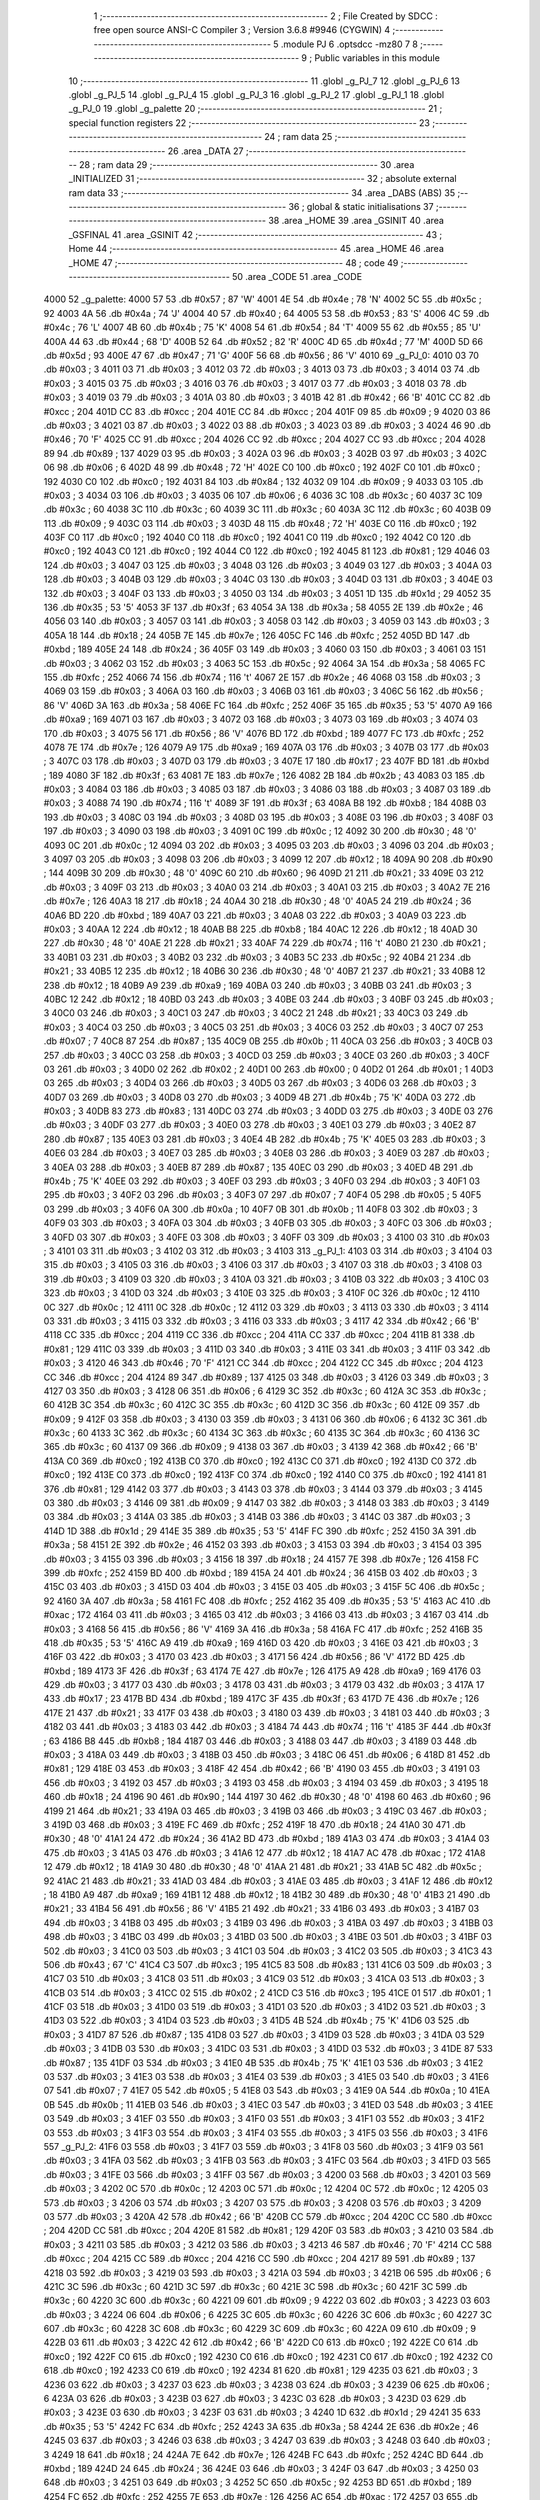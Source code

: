                               1 ;--------------------------------------------------------
                              2 ; File Created by SDCC : free open source ANSI-C Compiler
                              3 ; Version 3.6.8 #9946 (CYGWIN)
                              4 ;--------------------------------------------------------
                              5 	.module PJ
                              6 	.optsdcc -mz80
                              7 	
                              8 ;--------------------------------------------------------
                              9 ; Public variables in this module
                             10 ;--------------------------------------------------------
                             11 	.globl _g_PJ_7
                             12 	.globl _g_PJ_6
                             13 	.globl _g_PJ_5
                             14 	.globl _g_PJ_4
                             15 	.globl _g_PJ_3
                             16 	.globl _g_PJ_2
                             17 	.globl _g_PJ_1
                             18 	.globl _g_PJ_0
                             19 	.globl _g_palette
                             20 ;--------------------------------------------------------
                             21 ; special function registers
                             22 ;--------------------------------------------------------
                             23 ;--------------------------------------------------------
                             24 ; ram data
                             25 ;--------------------------------------------------------
                             26 	.area _DATA
                             27 ;--------------------------------------------------------
                             28 ; ram data
                             29 ;--------------------------------------------------------
                             30 	.area _INITIALIZED
                             31 ;--------------------------------------------------------
                             32 ; absolute external ram data
                             33 ;--------------------------------------------------------
                             34 	.area _DABS (ABS)
                             35 ;--------------------------------------------------------
                             36 ; global & static initialisations
                             37 ;--------------------------------------------------------
                             38 	.area _HOME
                             39 	.area _GSINIT
                             40 	.area _GSFINAL
                             41 	.area _GSINIT
                             42 ;--------------------------------------------------------
                             43 ; Home
                             44 ;--------------------------------------------------------
                             45 	.area _HOME
                             46 	.area _HOME
                             47 ;--------------------------------------------------------
                             48 ; code
                             49 ;--------------------------------------------------------
                             50 	.area _CODE
                             51 	.area _CODE
   4000                      52 _g_palette:
   4000 57                   53 	.db #0x57	; 87	'W'
   4001 4E                   54 	.db #0x4e	; 78	'N'
   4002 5C                   55 	.db #0x5c	; 92
   4003 4A                   56 	.db #0x4a	; 74	'J'
   4004 40                   57 	.db #0x40	; 64
   4005 53                   58 	.db #0x53	; 83	'S'
   4006 4C                   59 	.db #0x4c	; 76	'L'
   4007 4B                   60 	.db #0x4b	; 75	'K'
   4008 54                   61 	.db #0x54	; 84	'T'
   4009 55                   62 	.db #0x55	; 85	'U'
   400A 44                   63 	.db #0x44	; 68	'D'
   400B 52                   64 	.db #0x52	; 82	'R'
   400C 4D                   65 	.db #0x4d	; 77	'M'
   400D 5D                   66 	.db #0x5d	; 93
   400E 47                   67 	.db #0x47	; 71	'G'
   400F 56                   68 	.db #0x56	; 86	'V'
   4010                      69 _g_PJ_0:
   4010 03                   70 	.db #0x03	; 3
   4011 03                   71 	.db #0x03	; 3
   4012 03                   72 	.db #0x03	; 3
   4013 03                   73 	.db #0x03	; 3
   4014 03                   74 	.db #0x03	; 3
   4015 03                   75 	.db #0x03	; 3
   4016 03                   76 	.db #0x03	; 3
   4017 03                   77 	.db #0x03	; 3
   4018 03                   78 	.db #0x03	; 3
   4019 03                   79 	.db #0x03	; 3
   401A 03                   80 	.db #0x03	; 3
   401B 42                   81 	.db #0x42	; 66	'B'
   401C CC                   82 	.db #0xcc	; 204
   401D CC                   83 	.db #0xcc	; 204
   401E CC                   84 	.db #0xcc	; 204
   401F 09                   85 	.db #0x09	; 9
   4020 03                   86 	.db #0x03	; 3
   4021 03                   87 	.db #0x03	; 3
   4022 03                   88 	.db #0x03	; 3
   4023 03                   89 	.db #0x03	; 3
   4024 46                   90 	.db #0x46	; 70	'F'
   4025 CC                   91 	.db #0xcc	; 204
   4026 CC                   92 	.db #0xcc	; 204
   4027 CC                   93 	.db #0xcc	; 204
   4028 89                   94 	.db #0x89	; 137
   4029 03                   95 	.db #0x03	; 3
   402A 03                   96 	.db #0x03	; 3
   402B 03                   97 	.db #0x03	; 3
   402C 06                   98 	.db #0x06	; 6
   402D 48                   99 	.db #0x48	; 72	'H'
   402E C0                  100 	.db #0xc0	; 192
   402F C0                  101 	.db #0xc0	; 192
   4030 C0                  102 	.db #0xc0	; 192
   4031 84                  103 	.db #0x84	; 132
   4032 09                  104 	.db #0x09	; 9
   4033 03                  105 	.db #0x03	; 3
   4034 03                  106 	.db #0x03	; 3
   4035 06                  107 	.db #0x06	; 6
   4036 3C                  108 	.db #0x3c	; 60
   4037 3C                  109 	.db #0x3c	; 60
   4038 3C                  110 	.db #0x3c	; 60
   4039 3C                  111 	.db #0x3c	; 60
   403A 3C                  112 	.db #0x3c	; 60
   403B 09                  113 	.db #0x09	; 9
   403C 03                  114 	.db #0x03	; 3
   403D 48                  115 	.db #0x48	; 72	'H'
   403E C0                  116 	.db #0xc0	; 192
   403F C0                  117 	.db #0xc0	; 192
   4040 C0                  118 	.db #0xc0	; 192
   4041 C0                  119 	.db #0xc0	; 192
   4042 C0                  120 	.db #0xc0	; 192
   4043 C0                  121 	.db #0xc0	; 192
   4044 C0                  122 	.db #0xc0	; 192
   4045 81                  123 	.db #0x81	; 129
   4046 03                  124 	.db #0x03	; 3
   4047 03                  125 	.db #0x03	; 3
   4048 03                  126 	.db #0x03	; 3
   4049 03                  127 	.db #0x03	; 3
   404A 03                  128 	.db #0x03	; 3
   404B 03                  129 	.db #0x03	; 3
   404C 03                  130 	.db #0x03	; 3
   404D 03                  131 	.db #0x03	; 3
   404E 03                  132 	.db #0x03	; 3
   404F 03                  133 	.db #0x03	; 3
   4050 03                  134 	.db #0x03	; 3
   4051 1D                  135 	.db #0x1d	; 29
   4052 35                  136 	.db #0x35	; 53	'5'
   4053 3F                  137 	.db #0x3f	; 63
   4054 3A                  138 	.db #0x3a	; 58
   4055 2E                  139 	.db #0x2e	; 46
   4056 03                  140 	.db #0x03	; 3
   4057 03                  141 	.db #0x03	; 3
   4058 03                  142 	.db #0x03	; 3
   4059 03                  143 	.db #0x03	; 3
   405A 18                  144 	.db #0x18	; 24
   405B 7E                  145 	.db #0x7e	; 126
   405C FC                  146 	.db #0xfc	; 252
   405D BD                  147 	.db #0xbd	; 189
   405E 24                  148 	.db #0x24	; 36
   405F 03                  149 	.db #0x03	; 3
   4060 03                  150 	.db #0x03	; 3
   4061 03                  151 	.db #0x03	; 3
   4062 03                  152 	.db #0x03	; 3
   4063 5C                  153 	.db #0x5c	; 92
   4064 3A                  154 	.db #0x3a	; 58
   4065 FC                  155 	.db #0xfc	; 252
   4066 74                  156 	.db #0x74	; 116	't'
   4067 2E                  157 	.db #0x2e	; 46
   4068 03                  158 	.db #0x03	; 3
   4069 03                  159 	.db #0x03	; 3
   406A 03                  160 	.db #0x03	; 3
   406B 03                  161 	.db #0x03	; 3
   406C 56                  162 	.db #0x56	; 86	'V'
   406D 3A                  163 	.db #0x3a	; 58
   406E FC                  164 	.db #0xfc	; 252
   406F 35                  165 	.db #0x35	; 53	'5'
   4070 A9                  166 	.db #0xa9	; 169
   4071 03                  167 	.db #0x03	; 3
   4072 03                  168 	.db #0x03	; 3
   4073 03                  169 	.db #0x03	; 3
   4074 03                  170 	.db #0x03	; 3
   4075 56                  171 	.db #0x56	; 86	'V'
   4076 BD                  172 	.db #0xbd	; 189
   4077 FC                  173 	.db #0xfc	; 252
   4078 7E                  174 	.db #0x7e	; 126
   4079 A9                  175 	.db #0xa9	; 169
   407A 03                  176 	.db #0x03	; 3
   407B 03                  177 	.db #0x03	; 3
   407C 03                  178 	.db #0x03	; 3
   407D 03                  179 	.db #0x03	; 3
   407E 17                  180 	.db #0x17	; 23
   407F BD                  181 	.db #0xbd	; 189
   4080 3F                  182 	.db #0x3f	; 63
   4081 7E                  183 	.db #0x7e	; 126
   4082 2B                  184 	.db #0x2b	; 43
   4083 03                  185 	.db #0x03	; 3
   4084 03                  186 	.db #0x03	; 3
   4085 03                  187 	.db #0x03	; 3
   4086 03                  188 	.db #0x03	; 3
   4087 03                  189 	.db #0x03	; 3
   4088 74                  190 	.db #0x74	; 116	't'
   4089 3F                  191 	.db #0x3f	; 63
   408A B8                  192 	.db #0xb8	; 184
   408B 03                  193 	.db #0x03	; 3
   408C 03                  194 	.db #0x03	; 3
   408D 03                  195 	.db #0x03	; 3
   408E 03                  196 	.db #0x03	; 3
   408F 03                  197 	.db #0x03	; 3
   4090 03                  198 	.db #0x03	; 3
   4091 0C                  199 	.db #0x0c	; 12
   4092 30                  200 	.db #0x30	; 48	'0'
   4093 0C                  201 	.db #0x0c	; 12
   4094 03                  202 	.db #0x03	; 3
   4095 03                  203 	.db #0x03	; 3
   4096 03                  204 	.db #0x03	; 3
   4097 03                  205 	.db #0x03	; 3
   4098 03                  206 	.db #0x03	; 3
   4099 12                  207 	.db #0x12	; 18
   409A 90                  208 	.db #0x90	; 144
   409B 30                  209 	.db #0x30	; 48	'0'
   409C 60                  210 	.db #0x60	; 96
   409D 21                  211 	.db #0x21	; 33
   409E 03                  212 	.db #0x03	; 3
   409F 03                  213 	.db #0x03	; 3
   40A0 03                  214 	.db #0x03	; 3
   40A1 03                  215 	.db #0x03	; 3
   40A2 7E                  216 	.db #0x7e	; 126
   40A3 18                  217 	.db #0x18	; 24
   40A4 30                  218 	.db #0x30	; 48	'0'
   40A5 24                  219 	.db #0x24	; 36
   40A6 BD                  220 	.db #0xbd	; 189
   40A7 03                  221 	.db #0x03	; 3
   40A8 03                  222 	.db #0x03	; 3
   40A9 03                  223 	.db #0x03	; 3
   40AA 12                  224 	.db #0x12	; 18
   40AB B8                  225 	.db #0xb8	; 184
   40AC 12                  226 	.db #0x12	; 18
   40AD 30                  227 	.db #0x30	; 48	'0'
   40AE 21                  228 	.db #0x21	; 33
   40AF 74                  229 	.db #0x74	; 116	't'
   40B0 21                  230 	.db #0x21	; 33
   40B1 03                  231 	.db #0x03	; 3
   40B2 03                  232 	.db #0x03	; 3
   40B3 5C                  233 	.db #0x5c	; 92
   40B4 21                  234 	.db #0x21	; 33
   40B5 12                  235 	.db #0x12	; 18
   40B6 30                  236 	.db #0x30	; 48	'0'
   40B7 21                  237 	.db #0x21	; 33
   40B8 12                  238 	.db #0x12	; 18
   40B9 A9                  239 	.db #0xa9	; 169
   40BA 03                  240 	.db #0x03	; 3
   40BB 03                  241 	.db #0x03	; 3
   40BC 12                  242 	.db #0x12	; 18
   40BD 03                  243 	.db #0x03	; 3
   40BE 03                  244 	.db #0x03	; 3
   40BF 03                  245 	.db #0x03	; 3
   40C0 03                  246 	.db #0x03	; 3
   40C1 03                  247 	.db #0x03	; 3
   40C2 21                  248 	.db #0x21	; 33
   40C3 03                  249 	.db #0x03	; 3
   40C4 03                  250 	.db #0x03	; 3
   40C5 03                  251 	.db #0x03	; 3
   40C6 03                  252 	.db #0x03	; 3
   40C7 07                  253 	.db #0x07	; 7
   40C8 87                  254 	.db #0x87	; 135
   40C9 0B                  255 	.db #0x0b	; 11
   40CA 03                  256 	.db #0x03	; 3
   40CB 03                  257 	.db #0x03	; 3
   40CC 03                  258 	.db #0x03	; 3
   40CD 03                  259 	.db #0x03	; 3
   40CE 03                  260 	.db #0x03	; 3
   40CF 03                  261 	.db #0x03	; 3
   40D0 02                  262 	.db #0x02	; 2
   40D1 00                  263 	.db #0x00	; 0
   40D2 01                  264 	.db #0x01	; 1
   40D3 03                  265 	.db #0x03	; 3
   40D4 03                  266 	.db #0x03	; 3
   40D5 03                  267 	.db #0x03	; 3
   40D6 03                  268 	.db #0x03	; 3
   40D7 03                  269 	.db #0x03	; 3
   40D8 03                  270 	.db #0x03	; 3
   40D9 4B                  271 	.db #0x4b	; 75	'K'
   40DA 03                  272 	.db #0x03	; 3
   40DB 83                  273 	.db #0x83	; 131
   40DC 03                  274 	.db #0x03	; 3
   40DD 03                  275 	.db #0x03	; 3
   40DE 03                  276 	.db #0x03	; 3
   40DF 03                  277 	.db #0x03	; 3
   40E0 03                  278 	.db #0x03	; 3
   40E1 03                  279 	.db #0x03	; 3
   40E2 87                  280 	.db #0x87	; 135
   40E3 03                  281 	.db #0x03	; 3
   40E4 4B                  282 	.db #0x4b	; 75	'K'
   40E5 03                  283 	.db #0x03	; 3
   40E6 03                  284 	.db #0x03	; 3
   40E7 03                  285 	.db #0x03	; 3
   40E8 03                  286 	.db #0x03	; 3
   40E9 03                  287 	.db #0x03	; 3
   40EA 03                  288 	.db #0x03	; 3
   40EB 87                  289 	.db #0x87	; 135
   40EC 03                  290 	.db #0x03	; 3
   40ED 4B                  291 	.db #0x4b	; 75	'K'
   40EE 03                  292 	.db #0x03	; 3
   40EF 03                  293 	.db #0x03	; 3
   40F0 03                  294 	.db #0x03	; 3
   40F1 03                  295 	.db #0x03	; 3
   40F2 03                  296 	.db #0x03	; 3
   40F3 07                  297 	.db #0x07	; 7
   40F4 05                  298 	.db #0x05	; 5
   40F5 03                  299 	.db #0x03	; 3
   40F6 0A                  300 	.db #0x0a	; 10
   40F7 0B                  301 	.db #0x0b	; 11
   40F8 03                  302 	.db #0x03	; 3
   40F9 03                  303 	.db #0x03	; 3
   40FA 03                  304 	.db #0x03	; 3
   40FB 03                  305 	.db #0x03	; 3
   40FC 03                  306 	.db #0x03	; 3
   40FD 03                  307 	.db #0x03	; 3
   40FE 03                  308 	.db #0x03	; 3
   40FF 03                  309 	.db #0x03	; 3
   4100 03                  310 	.db #0x03	; 3
   4101 03                  311 	.db #0x03	; 3
   4102 03                  312 	.db #0x03	; 3
   4103                     313 _g_PJ_1:
   4103 03                  314 	.db #0x03	; 3
   4104 03                  315 	.db #0x03	; 3
   4105 03                  316 	.db #0x03	; 3
   4106 03                  317 	.db #0x03	; 3
   4107 03                  318 	.db #0x03	; 3
   4108 03                  319 	.db #0x03	; 3
   4109 03                  320 	.db #0x03	; 3
   410A 03                  321 	.db #0x03	; 3
   410B 03                  322 	.db #0x03	; 3
   410C 03                  323 	.db #0x03	; 3
   410D 03                  324 	.db #0x03	; 3
   410E 03                  325 	.db #0x03	; 3
   410F 0C                  326 	.db #0x0c	; 12
   4110 0C                  327 	.db #0x0c	; 12
   4111 0C                  328 	.db #0x0c	; 12
   4112 03                  329 	.db #0x03	; 3
   4113 03                  330 	.db #0x03	; 3
   4114 03                  331 	.db #0x03	; 3
   4115 03                  332 	.db #0x03	; 3
   4116 03                  333 	.db #0x03	; 3
   4117 42                  334 	.db #0x42	; 66	'B'
   4118 CC                  335 	.db #0xcc	; 204
   4119 CC                  336 	.db #0xcc	; 204
   411A CC                  337 	.db #0xcc	; 204
   411B 81                  338 	.db #0x81	; 129
   411C 03                  339 	.db #0x03	; 3
   411D 03                  340 	.db #0x03	; 3
   411E 03                  341 	.db #0x03	; 3
   411F 03                  342 	.db #0x03	; 3
   4120 46                  343 	.db #0x46	; 70	'F'
   4121 CC                  344 	.db #0xcc	; 204
   4122 CC                  345 	.db #0xcc	; 204
   4123 CC                  346 	.db #0xcc	; 204
   4124 89                  347 	.db #0x89	; 137
   4125 03                  348 	.db #0x03	; 3
   4126 03                  349 	.db #0x03	; 3
   4127 03                  350 	.db #0x03	; 3
   4128 06                  351 	.db #0x06	; 6
   4129 3C                  352 	.db #0x3c	; 60
   412A 3C                  353 	.db #0x3c	; 60
   412B 3C                  354 	.db #0x3c	; 60
   412C 3C                  355 	.db #0x3c	; 60
   412D 3C                  356 	.db #0x3c	; 60
   412E 09                  357 	.db #0x09	; 9
   412F 03                  358 	.db #0x03	; 3
   4130 03                  359 	.db #0x03	; 3
   4131 06                  360 	.db #0x06	; 6
   4132 3C                  361 	.db #0x3c	; 60
   4133 3C                  362 	.db #0x3c	; 60
   4134 3C                  363 	.db #0x3c	; 60
   4135 3C                  364 	.db #0x3c	; 60
   4136 3C                  365 	.db #0x3c	; 60
   4137 09                  366 	.db #0x09	; 9
   4138 03                  367 	.db #0x03	; 3
   4139 42                  368 	.db #0x42	; 66	'B'
   413A C0                  369 	.db #0xc0	; 192
   413B C0                  370 	.db #0xc0	; 192
   413C C0                  371 	.db #0xc0	; 192
   413D C0                  372 	.db #0xc0	; 192
   413E C0                  373 	.db #0xc0	; 192
   413F C0                  374 	.db #0xc0	; 192
   4140 C0                  375 	.db #0xc0	; 192
   4141 81                  376 	.db #0x81	; 129
   4142 03                  377 	.db #0x03	; 3
   4143 03                  378 	.db #0x03	; 3
   4144 03                  379 	.db #0x03	; 3
   4145 03                  380 	.db #0x03	; 3
   4146 09                  381 	.db #0x09	; 9
   4147 03                  382 	.db #0x03	; 3
   4148 03                  383 	.db #0x03	; 3
   4149 03                  384 	.db #0x03	; 3
   414A 03                  385 	.db #0x03	; 3
   414B 03                  386 	.db #0x03	; 3
   414C 03                  387 	.db #0x03	; 3
   414D 1D                  388 	.db #0x1d	; 29
   414E 35                  389 	.db #0x35	; 53	'5'
   414F FC                  390 	.db #0xfc	; 252
   4150 3A                  391 	.db #0x3a	; 58
   4151 2E                  392 	.db #0x2e	; 46
   4152 03                  393 	.db #0x03	; 3
   4153 03                  394 	.db #0x03	; 3
   4154 03                  395 	.db #0x03	; 3
   4155 03                  396 	.db #0x03	; 3
   4156 18                  397 	.db #0x18	; 24
   4157 7E                  398 	.db #0x7e	; 126
   4158 FC                  399 	.db #0xfc	; 252
   4159 BD                  400 	.db #0xbd	; 189
   415A 24                  401 	.db #0x24	; 36
   415B 03                  402 	.db #0x03	; 3
   415C 03                  403 	.db #0x03	; 3
   415D 03                  404 	.db #0x03	; 3
   415E 03                  405 	.db #0x03	; 3
   415F 5C                  406 	.db #0x5c	; 92
   4160 3A                  407 	.db #0x3a	; 58
   4161 FC                  408 	.db #0xfc	; 252
   4162 35                  409 	.db #0x35	; 53	'5'
   4163 AC                  410 	.db #0xac	; 172
   4164 03                  411 	.db #0x03	; 3
   4165 03                  412 	.db #0x03	; 3
   4166 03                  413 	.db #0x03	; 3
   4167 03                  414 	.db #0x03	; 3
   4168 56                  415 	.db #0x56	; 86	'V'
   4169 3A                  416 	.db #0x3a	; 58
   416A FC                  417 	.db #0xfc	; 252
   416B 35                  418 	.db #0x35	; 53	'5'
   416C A9                  419 	.db #0xa9	; 169
   416D 03                  420 	.db #0x03	; 3
   416E 03                  421 	.db #0x03	; 3
   416F 03                  422 	.db #0x03	; 3
   4170 03                  423 	.db #0x03	; 3
   4171 56                  424 	.db #0x56	; 86	'V'
   4172 BD                  425 	.db #0xbd	; 189
   4173 3F                  426 	.db #0x3f	; 63
   4174 7E                  427 	.db #0x7e	; 126
   4175 A9                  428 	.db #0xa9	; 169
   4176 03                  429 	.db #0x03	; 3
   4177 03                  430 	.db #0x03	; 3
   4178 03                  431 	.db #0x03	; 3
   4179 03                  432 	.db #0x03	; 3
   417A 17                  433 	.db #0x17	; 23
   417B BD                  434 	.db #0xbd	; 189
   417C 3F                  435 	.db #0x3f	; 63
   417D 7E                  436 	.db #0x7e	; 126
   417E 21                  437 	.db #0x21	; 33
   417F 03                  438 	.db #0x03	; 3
   4180 03                  439 	.db #0x03	; 3
   4181 03                  440 	.db #0x03	; 3
   4182 03                  441 	.db #0x03	; 3
   4183 03                  442 	.db #0x03	; 3
   4184 74                  443 	.db #0x74	; 116	't'
   4185 3F                  444 	.db #0x3f	; 63
   4186 B8                  445 	.db #0xb8	; 184
   4187 03                  446 	.db #0x03	; 3
   4188 03                  447 	.db #0x03	; 3
   4189 03                  448 	.db #0x03	; 3
   418A 03                  449 	.db #0x03	; 3
   418B 03                  450 	.db #0x03	; 3
   418C 06                  451 	.db #0x06	; 6
   418D 81                  452 	.db #0x81	; 129
   418E 03                  453 	.db #0x03	; 3
   418F 42                  454 	.db #0x42	; 66	'B'
   4190 03                  455 	.db #0x03	; 3
   4191 03                  456 	.db #0x03	; 3
   4192 03                  457 	.db #0x03	; 3
   4193 03                  458 	.db #0x03	; 3
   4194 03                  459 	.db #0x03	; 3
   4195 18                  460 	.db #0x18	; 24
   4196 90                  461 	.db #0x90	; 144
   4197 30                  462 	.db #0x30	; 48	'0'
   4198 60                  463 	.db #0x60	; 96
   4199 21                  464 	.db #0x21	; 33
   419A 03                  465 	.db #0x03	; 3
   419B 03                  466 	.db #0x03	; 3
   419C 03                  467 	.db #0x03	; 3
   419D 03                  468 	.db #0x03	; 3
   419E FC                  469 	.db #0xfc	; 252
   419F 18                  470 	.db #0x18	; 24
   41A0 30                  471 	.db #0x30	; 48	'0'
   41A1 24                  472 	.db #0x24	; 36
   41A2 BD                  473 	.db #0xbd	; 189
   41A3 03                  474 	.db #0x03	; 3
   41A4 03                  475 	.db #0x03	; 3
   41A5 03                  476 	.db #0x03	; 3
   41A6 12                  477 	.db #0x12	; 18
   41A7 AC                  478 	.db #0xac	; 172
   41A8 12                  479 	.db #0x12	; 18
   41A9 30                  480 	.db #0x30	; 48	'0'
   41AA 21                  481 	.db #0x21	; 33
   41AB 5C                  482 	.db #0x5c	; 92
   41AC 21                  483 	.db #0x21	; 33
   41AD 03                  484 	.db #0x03	; 3
   41AE 03                  485 	.db #0x03	; 3
   41AF 12                  486 	.db #0x12	; 18
   41B0 A9                  487 	.db #0xa9	; 169
   41B1 12                  488 	.db #0x12	; 18
   41B2 30                  489 	.db #0x30	; 48	'0'
   41B3 21                  490 	.db #0x21	; 33
   41B4 56                  491 	.db #0x56	; 86	'V'
   41B5 21                  492 	.db #0x21	; 33
   41B6 03                  493 	.db #0x03	; 3
   41B7 03                  494 	.db #0x03	; 3
   41B8 03                  495 	.db #0x03	; 3
   41B9 03                  496 	.db #0x03	; 3
   41BA 03                  497 	.db #0x03	; 3
   41BB 03                  498 	.db #0x03	; 3
   41BC 03                  499 	.db #0x03	; 3
   41BD 03                  500 	.db #0x03	; 3
   41BE 03                  501 	.db #0x03	; 3
   41BF 03                  502 	.db #0x03	; 3
   41C0 03                  503 	.db #0x03	; 3
   41C1 03                  504 	.db #0x03	; 3
   41C2 03                  505 	.db #0x03	; 3
   41C3 43                  506 	.db #0x43	; 67	'C'
   41C4 C3                  507 	.db #0xc3	; 195
   41C5 83                  508 	.db #0x83	; 131
   41C6 03                  509 	.db #0x03	; 3
   41C7 03                  510 	.db #0x03	; 3
   41C8 03                  511 	.db #0x03	; 3
   41C9 03                  512 	.db #0x03	; 3
   41CA 03                  513 	.db #0x03	; 3
   41CB 03                  514 	.db #0x03	; 3
   41CC 02                  515 	.db #0x02	; 2
   41CD C3                  516 	.db #0xc3	; 195
   41CE 01                  517 	.db #0x01	; 1
   41CF 03                  518 	.db #0x03	; 3
   41D0 03                  519 	.db #0x03	; 3
   41D1 03                  520 	.db #0x03	; 3
   41D2 03                  521 	.db #0x03	; 3
   41D3 03                  522 	.db #0x03	; 3
   41D4 03                  523 	.db #0x03	; 3
   41D5 4B                  524 	.db #0x4b	; 75	'K'
   41D6 03                  525 	.db #0x03	; 3
   41D7 87                  526 	.db #0x87	; 135
   41D8 03                  527 	.db #0x03	; 3
   41D9 03                  528 	.db #0x03	; 3
   41DA 03                  529 	.db #0x03	; 3
   41DB 03                  530 	.db #0x03	; 3
   41DC 03                  531 	.db #0x03	; 3
   41DD 03                  532 	.db #0x03	; 3
   41DE 87                  533 	.db #0x87	; 135
   41DF 03                  534 	.db #0x03	; 3
   41E0 4B                  535 	.db #0x4b	; 75	'K'
   41E1 03                  536 	.db #0x03	; 3
   41E2 03                  537 	.db #0x03	; 3
   41E3 03                  538 	.db #0x03	; 3
   41E4 03                  539 	.db #0x03	; 3
   41E5 03                  540 	.db #0x03	; 3
   41E6 07                  541 	.db #0x07	; 7
   41E7 05                  542 	.db #0x05	; 5
   41E8 03                  543 	.db #0x03	; 3
   41E9 0A                  544 	.db #0x0a	; 10
   41EA 0B                  545 	.db #0x0b	; 11
   41EB 03                  546 	.db #0x03	; 3
   41EC 03                  547 	.db #0x03	; 3
   41ED 03                  548 	.db #0x03	; 3
   41EE 03                  549 	.db #0x03	; 3
   41EF 03                  550 	.db #0x03	; 3
   41F0 03                  551 	.db #0x03	; 3
   41F1 03                  552 	.db #0x03	; 3
   41F2 03                  553 	.db #0x03	; 3
   41F3 03                  554 	.db #0x03	; 3
   41F4 03                  555 	.db #0x03	; 3
   41F5 03                  556 	.db #0x03	; 3
   41F6                     557 _g_PJ_2:
   41F6 03                  558 	.db #0x03	; 3
   41F7 03                  559 	.db #0x03	; 3
   41F8 03                  560 	.db #0x03	; 3
   41F9 03                  561 	.db #0x03	; 3
   41FA 03                  562 	.db #0x03	; 3
   41FB 03                  563 	.db #0x03	; 3
   41FC 03                  564 	.db #0x03	; 3
   41FD 03                  565 	.db #0x03	; 3
   41FE 03                  566 	.db #0x03	; 3
   41FF 03                  567 	.db #0x03	; 3
   4200 03                  568 	.db #0x03	; 3
   4201 03                  569 	.db #0x03	; 3
   4202 0C                  570 	.db #0x0c	; 12
   4203 0C                  571 	.db #0x0c	; 12
   4204 0C                  572 	.db #0x0c	; 12
   4205 03                  573 	.db #0x03	; 3
   4206 03                  574 	.db #0x03	; 3
   4207 03                  575 	.db #0x03	; 3
   4208 03                  576 	.db #0x03	; 3
   4209 03                  577 	.db #0x03	; 3
   420A 42                  578 	.db #0x42	; 66	'B'
   420B CC                  579 	.db #0xcc	; 204
   420C CC                  580 	.db #0xcc	; 204
   420D CC                  581 	.db #0xcc	; 204
   420E 81                  582 	.db #0x81	; 129
   420F 03                  583 	.db #0x03	; 3
   4210 03                  584 	.db #0x03	; 3
   4211 03                  585 	.db #0x03	; 3
   4212 03                  586 	.db #0x03	; 3
   4213 46                  587 	.db #0x46	; 70	'F'
   4214 CC                  588 	.db #0xcc	; 204
   4215 CC                  589 	.db #0xcc	; 204
   4216 CC                  590 	.db #0xcc	; 204
   4217 89                  591 	.db #0x89	; 137
   4218 03                  592 	.db #0x03	; 3
   4219 03                  593 	.db #0x03	; 3
   421A 03                  594 	.db #0x03	; 3
   421B 06                  595 	.db #0x06	; 6
   421C 3C                  596 	.db #0x3c	; 60
   421D 3C                  597 	.db #0x3c	; 60
   421E 3C                  598 	.db #0x3c	; 60
   421F 3C                  599 	.db #0x3c	; 60
   4220 3C                  600 	.db #0x3c	; 60
   4221 09                  601 	.db #0x09	; 9
   4222 03                  602 	.db #0x03	; 3
   4223 03                  603 	.db #0x03	; 3
   4224 06                  604 	.db #0x06	; 6
   4225 3C                  605 	.db #0x3c	; 60
   4226 3C                  606 	.db #0x3c	; 60
   4227 3C                  607 	.db #0x3c	; 60
   4228 3C                  608 	.db #0x3c	; 60
   4229 3C                  609 	.db #0x3c	; 60
   422A 09                  610 	.db #0x09	; 9
   422B 03                  611 	.db #0x03	; 3
   422C 42                  612 	.db #0x42	; 66	'B'
   422D C0                  613 	.db #0xc0	; 192
   422E C0                  614 	.db #0xc0	; 192
   422F C0                  615 	.db #0xc0	; 192
   4230 C0                  616 	.db #0xc0	; 192
   4231 C0                  617 	.db #0xc0	; 192
   4232 C0                  618 	.db #0xc0	; 192
   4233 C0                  619 	.db #0xc0	; 192
   4234 81                  620 	.db #0x81	; 129
   4235 03                  621 	.db #0x03	; 3
   4236 03                  622 	.db #0x03	; 3
   4237 03                  623 	.db #0x03	; 3
   4238 03                  624 	.db #0x03	; 3
   4239 06                  625 	.db #0x06	; 6
   423A 03                  626 	.db #0x03	; 3
   423B 03                  627 	.db #0x03	; 3
   423C 03                  628 	.db #0x03	; 3
   423D 03                  629 	.db #0x03	; 3
   423E 03                  630 	.db #0x03	; 3
   423F 03                  631 	.db #0x03	; 3
   4240 1D                  632 	.db #0x1d	; 29
   4241 35                  633 	.db #0x35	; 53	'5'
   4242 FC                  634 	.db #0xfc	; 252
   4243 3A                  635 	.db #0x3a	; 58
   4244 2E                  636 	.db #0x2e	; 46
   4245 03                  637 	.db #0x03	; 3
   4246 03                  638 	.db #0x03	; 3
   4247 03                  639 	.db #0x03	; 3
   4248 03                  640 	.db #0x03	; 3
   4249 18                  641 	.db #0x18	; 24
   424A 7E                  642 	.db #0x7e	; 126
   424B FC                  643 	.db #0xfc	; 252
   424C BD                  644 	.db #0xbd	; 189
   424D 24                  645 	.db #0x24	; 36
   424E 03                  646 	.db #0x03	; 3
   424F 03                  647 	.db #0x03	; 3
   4250 03                  648 	.db #0x03	; 3
   4251 03                  649 	.db #0x03	; 3
   4252 5C                  650 	.db #0x5c	; 92
   4253 BD                  651 	.db #0xbd	; 189
   4254 FC                  652 	.db #0xfc	; 252
   4255 7E                  653 	.db #0x7e	; 126
   4256 AC                  654 	.db #0xac	; 172
   4257 03                  655 	.db #0x03	; 3
   4258 03                  656 	.db #0x03	; 3
   4259 03                  657 	.db #0x03	; 3
   425A 03                  658 	.db #0x03	; 3
   425B 56                  659 	.db #0x56	; 86	'V'
   425C 2B                  660 	.db #0x2b	; 43
   425D 3F                  661 	.db #0x3f	; 63
   425E 17                  662 	.db #0x17	; 23
   425F A9                  663 	.db #0xa9	; 169
   4260 03                  664 	.db #0x03	; 3
   4261 03                  665 	.db #0x03	; 3
   4262 03                  666 	.db #0x03	; 3
   4263 03                  667 	.db #0x03	; 3
   4264 56                  668 	.db #0x56	; 86	'V'
   4265 BD                  669 	.db #0xbd	; 189
   4266 7E                  670 	.db #0x7e	; 126
   4267 7E                  671 	.db #0x7e	; 126
   4268 A9                  672 	.db #0xa9	; 169
   4269 03                  673 	.db #0x03	; 3
   426A 03                  674 	.db #0x03	; 3
   426B 03                  675 	.db #0x03	; 3
   426C 03                  676 	.db #0x03	; 3
   426D 12                  677 	.db #0x12	; 18
   426E BD                  678 	.db #0xbd	; 189
   426F 3F                  679 	.db #0x3f	; 63
   4270 7E                  680 	.db #0x7e	; 126
   4271 2B                  681 	.db #0x2b	; 43
   4272 03                  682 	.db #0x03	; 3
   4273 03                  683 	.db #0x03	; 3
   4274 03                  684 	.db #0x03	; 3
   4275 03                  685 	.db #0x03	; 3
   4276 03                  686 	.db #0x03	; 3
   4277 74                  687 	.db #0x74	; 116	't'
   4278 3F                  688 	.db #0x3f	; 63
   4279 B8                  689 	.db #0xb8	; 184
   427A 03                  690 	.db #0x03	; 3
   427B 03                  691 	.db #0x03	; 3
   427C 03                  692 	.db #0x03	; 3
   427D 03                  693 	.db #0x03	; 3
   427E 03                  694 	.db #0x03	; 3
   427F 03                  695 	.db #0x03	; 3
   4280 81                  696 	.db #0x81	; 129
   4281 03                  697 	.db #0x03	; 3
   4282 42                  698 	.db #0x42	; 66	'B'
   4283 09                  699 	.db #0x09	; 9
   4284 03                  700 	.db #0x03	; 3
   4285 03                  701 	.db #0x03	; 3
   4286 03                  702 	.db #0x03	; 3
   4287 03                  703 	.db #0x03	; 3
   4288 12                  704 	.db #0x12	; 18
   4289 90                  705 	.db #0x90	; 144
   428A 30                  706 	.db #0x30	; 48	'0'
   428B 60                  707 	.db #0x60	; 96
   428C 24                  708 	.db #0x24	; 36
   428D 03                  709 	.db #0x03	; 3
   428E 03                  710 	.db #0x03	; 3
   428F 03                  711 	.db #0x03	; 3
   4290 03                  712 	.db #0x03	; 3
   4291 7E                  713 	.db #0x7e	; 126
   4292 18                  714 	.db #0x18	; 24
   4293 30                  715 	.db #0x30	; 48	'0'
   4294 24                  716 	.db #0x24	; 36
   4295 FC                  717 	.db #0xfc	; 252
   4296 03                  718 	.db #0x03	; 3
   4297 03                  719 	.db #0x03	; 3
   4298 03                  720 	.db #0x03	; 3
   4299 12                  721 	.db #0x12	; 18
   429A AC                  722 	.db #0xac	; 172
   429B 12                  723 	.db #0x12	; 18
   429C 30                  724 	.db #0x30	; 48	'0'
   429D 21                  725 	.db #0x21	; 33
   429E 5C                  726 	.db #0x5c	; 92
   429F 21                  727 	.db #0x21	; 33
   42A0 03                  728 	.db #0x03	; 3
   42A1 03                  729 	.db #0x03	; 3
   42A2 12                  730 	.db #0x12	; 18
   42A3 A9                  731 	.db #0xa9	; 169
   42A4 12                  732 	.db #0x12	; 18
   42A5 30                  733 	.db #0x30	; 48	'0'
   42A6 21                  734 	.db #0x21	; 33
   42A7 56                  735 	.db #0x56	; 86	'V'
   42A8 21                  736 	.db #0x21	; 33
   42A9 03                  737 	.db #0x03	; 3
   42AA 03                  738 	.db #0x03	; 3
   42AB 03                  739 	.db #0x03	; 3
   42AC 03                  740 	.db #0x03	; 3
   42AD 03                  741 	.db #0x03	; 3
   42AE 03                  742 	.db #0x03	; 3
   42AF 03                  743 	.db #0x03	; 3
   42B0 03                  744 	.db #0x03	; 3
   42B1 03                  745 	.db #0x03	; 3
   42B2 03                  746 	.db #0x03	; 3
   42B3 03                  747 	.db #0x03	; 3
   42B4 03                  748 	.db #0x03	; 3
   42B5 03                  749 	.db #0x03	; 3
   42B6 43                  750 	.db #0x43	; 67	'C'
   42B7 C3                  751 	.db #0xc3	; 195
   42B8 83                  752 	.db #0x83	; 131
   42B9 03                  753 	.db #0x03	; 3
   42BA 03                  754 	.db #0x03	; 3
   42BB 03                  755 	.db #0x03	; 3
   42BC 03                  756 	.db #0x03	; 3
   42BD 03                  757 	.db #0x03	; 3
   42BE 03                  758 	.db #0x03	; 3
   42BF 02                  759 	.db #0x02	; 2
   42C0 C3                  760 	.db #0xc3	; 195
   42C1 01                  761 	.db #0x01	; 1
   42C2 03                  762 	.db #0x03	; 3
   42C3 03                  763 	.db #0x03	; 3
   42C4 03                  764 	.db #0x03	; 3
   42C5 03                  765 	.db #0x03	; 3
   42C6 03                  766 	.db #0x03	; 3
   42C7 03                  767 	.db #0x03	; 3
   42C8 4B                  768 	.db #0x4b	; 75	'K'
   42C9 03                  769 	.db #0x03	; 3
   42CA 87                  770 	.db #0x87	; 135
   42CB 03                  771 	.db #0x03	; 3
   42CC 03                  772 	.db #0x03	; 3
   42CD 03                  773 	.db #0x03	; 3
   42CE 03                  774 	.db #0x03	; 3
   42CF 03                  775 	.db #0x03	; 3
   42D0 03                  776 	.db #0x03	; 3
   42D1 87                  777 	.db #0x87	; 135
   42D2 03                  778 	.db #0x03	; 3
   42D3 4B                  779 	.db #0x4b	; 75	'K'
   42D4 03                  780 	.db #0x03	; 3
   42D5 03                  781 	.db #0x03	; 3
   42D6 03                  782 	.db #0x03	; 3
   42D7 03                  783 	.db #0x03	; 3
   42D8 03                  784 	.db #0x03	; 3
   42D9 07                  785 	.db #0x07	; 7
   42DA 05                  786 	.db #0x05	; 5
   42DB 03                  787 	.db #0x03	; 3
   42DC 0A                  788 	.db #0x0a	; 10
   42DD 0B                  789 	.db #0x0b	; 11
   42DE 03                  790 	.db #0x03	; 3
   42DF 03                  791 	.db #0x03	; 3
   42E0 03                  792 	.db #0x03	; 3
   42E1 03                  793 	.db #0x03	; 3
   42E2 03                  794 	.db #0x03	; 3
   42E3 03                  795 	.db #0x03	; 3
   42E4 03                  796 	.db #0x03	; 3
   42E5 03                  797 	.db #0x03	; 3
   42E6 03                  798 	.db #0x03	; 3
   42E7 03                  799 	.db #0x03	; 3
   42E8 03                  800 	.db #0x03	; 3
   42E9                     801 _g_PJ_3:
   42E9 03                  802 	.db #0x03	; 3
   42EA 03                  803 	.db #0x03	; 3
   42EB 03                  804 	.db #0x03	; 3
   42EC 03                  805 	.db #0x03	; 3
   42ED 03                  806 	.db #0x03	; 3
   42EE 03                  807 	.db #0x03	; 3
   42EF 03                  808 	.db #0x03	; 3
   42F0 03                  809 	.db #0x03	; 3
   42F1 03                  810 	.db #0x03	; 3
   42F2 03                  811 	.db #0x03	; 3
   42F3 03                  812 	.db #0x03	; 3
   42F4 42                  813 	.db #0x42	; 66	'B'
   42F5 CC                  814 	.db #0xcc	; 204
   42F6 CC                  815 	.db #0xcc	; 204
   42F7 CC                  816 	.db #0xcc	; 204
   42F8 81                  817 	.db #0x81	; 129
   42F9 03                  818 	.db #0x03	; 3
   42FA 03                  819 	.db #0x03	; 3
   42FB 03                  820 	.db #0x03	; 3
   42FC 03                  821 	.db #0x03	; 3
   42FD 46                  822 	.db #0x46	; 70	'F'
   42FE CC                  823 	.db #0xcc	; 204
   42FF CC                  824 	.db #0xcc	; 204
   4300 CC                  825 	.db #0xcc	; 204
   4301 89                  826 	.db #0x89	; 137
   4302 03                  827 	.db #0x03	; 3
   4303 03                  828 	.db #0x03	; 3
   4304 03                  829 	.db #0x03	; 3
   4305 06                  830 	.db #0x06	; 6
   4306 48                  831 	.db #0x48	; 72	'H'
   4307 C0                  832 	.db #0xc0	; 192
   4308 C0                  833 	.db #0xc0	; 192
   4309 C0                  834 	.db #0xc0	; 192
   430A 84                  835 	.db #0x84	; 132
   430B 09                  836 	.db #0x09	; 9
   430C 03                  837 	.db #0x03	; 3
   430D 03                  838 	.db #0x03	; 3
   430E 06                  839 	.db #0x06	; 6
   430F 3C                  840 	.db #0x3c	; 60
   4310 3C                  841 	.db #0x3c	; 60
   4311 3C                  842 	.db #0x3c	; 60
   4312 3C                  843 	.db #0x3c	; 60
   4313 3C                  844 	.db #0x3c	; 60
   4314 09                  845 	.db #0x09	; 9
   4315 03                  846 	.db #0x03	; 3
   4316 42                  847 	.db #0x42	; 66	'B'
   4317 C0                  848 	.db #0xc0	; 192
   4318 C0                  849 	.db #0xc0	; 192
   4319 C0                  850 	.db #0xc0	; 192
   431A C0                  851 	.db #0xc0	; 192
   431B C0                  852 	.db #0xc0	; 192
   431C C0                  853 	.db #0xc0	; 192
   431D C0                  854 	.db #0xc0	; 192
   431E 81                  855 	.db #0x81	; 129
   431F 03                  856 	.db #0x03	; 3
   4320 03                  857 	.db #0x03	; 3
   4321 03                  858 	.db #0x03	; 3
   4322 03                  859 	.db #0x03	; 3
   4323 03                  860 	.db #0x03	; 3
   4324 03                  861 	.db #0x03	; 3
   4325 03                  862 	.db #0x03	; 3
   4326 03                  863 	.db #0x03	; 3
   4327 03                  864 	.db #0x03	; 3
   4328 03                  865 	.db #0x03	; 3
   4329 03                  866 	.db #0x03	; 3
   432A 1D                  867 	.db #0x1d	; 29
   432B 35                  868 	.db #0x35	; 53	'5'
   432C 3F                  869 	.db #0x3f	; 63
   432D 3A                  870 	.db #0x3a	; 58
   432E 2E                  871 	.db #0x2e	; 46
   432F 03                  872 	.db #0x03	; 3
   4330 03                  873 	.db #0x03	; 3
   4331 03                  874 	.db #0x03	; 3
   4332 03                  875 	.db #0x03	; 3
   4333 18                  876 	.db #0x18	; 24
   4334 7E                  877 	.db #0x7e	; 126
   4335 FC                  878 	.db #0xfc	; 252
   4336 BD                  879 	.db #0xbd	; 189
   4337 24                  880 	.db #0x24	; 36
   4338 03                  881 	.db #0x03	; 3
   4339 03                  882 	.db #0x03	; 3
   433A 03                  883 	.db #0x03	; 3
   433B 03                  884 	.db #0x03	; 3
   433C 1D                  885 	.db #0x1d	; 29
   433D B8                  886 	.db #0xb8	; 184
   433E FC                  887 	.db #0xfc	; 252
   433F 35                  888 	.db #0x35	; 53	'5'
   4340 AC                  889 	.db #0xac	; 172
   4341 03                  890 	.db #0x03	; 3
   4342 03                  891 	.db #0x03	; 3
   4343 03                  892 	.db #0x03	; 3
   4344 03                  893 	.db #0x03	; 3
   4345 56                  894 	.db #0x56	; 86	'V'
   4346 3A                  895 	.db #0x3a	; 58
   4347 FC                  896 	.db #0xfc	; 252
   4348 35                  897 	.db #0x35	; 53	'5'
   4349 A9                  898 	.db #0xa9	; 169
   434A 03                  899 	.db #0x03	; 3
   434B 03                  900 	.db #0x03	; 3
   434C 03                  901 	.db #0x03	; 3
   434D 03                  902 	.db #0x03	; 3
   434E 56                  903 	.db #0x56	; 86	'V'
   434F BD                  904 	.db #0xbd	; 189
   4350 FC                  905 	.db #0xfc	; 252
   4351 7E                  906 	.db #0x7e	; 126
   4352 A9                  907 	.db #0xa9	; 169
   4353 03                  908 	.db #0x03	; 3
   4354 03                  909 	.db #0x03	; 3
   4355 03                  910 	.db #0x03	; 3
   4356 03                  911 	.db #0x03	; 3
   4357 17                  912 	.db #0x17	; 23
   4358 BD                  913 	.db #0xbd	; 189
   4359 3F                  914 	.db #0x3f	; 63
   435A 7E                  915 	.db #0x7e	; 126
   435B 2B                  916 	.db #0x2b	; 43
   435C 03                  917 	.db #0x03	; 3
   435D 03                  918 	.db #0x03	; 3
   435E 03                  919 	.db #0x03	; 3
   435F 03                  920 	.db #0x03	; 3
   4360 03                  921 	.db #0x03	; 3
   4361 74                  922 	.db #0x74	; 116	't'
   4362 3F                  923 	.db #0x3f	; 63
   4363 B8                  924 	.db #0xb8	; 184
   4364 03                  925 	.db #0x03	; 3
   4365 03                  926 	.db #0x03	; 3
   4366 03                  927 	.db #0x03	; 3
   4367 03                  928 	.db #0x03	; 3
   4368 03                  929 	.db #0x03	; 3
   4369 03                  930 	.db #0x03	; 3
   436A 0C                  931 	.db #0x0c	; 12
   436B 30                  932 	.db #0x30	; 48	'0'
   436C 0C                  933 	.db #0x0c	; 12
   436D 03                  934 	.db #0x03	; 3
   436E 03                  935 	.db #0x03	; 3
   436F 03                  936 	.db #0x03	; 3
   4370 03                  937 	.db #0x03	; 3
   4371 03                  938 	.db #0x03	; 3
   4372 12                  939 	.db #0x12	; 18
   4373 90                  940 	.db #0x90	; 144
   4374 30                  941 	.db #0x30	; 48	'0'
   4375 60                  942 	.db #0x60	; 96
   4376 21                  943 	.db #0x21	; 33
   4377 03                  944 	.db #0x03	; 3
   4378 03                  945 	.db #0x03	; 3
   4379 03                  946 	.db #0x03	; 3
   437A 03                  947 	.db #0x03	; 3
   437B 7E                  948 	.db #0x7e	; 126
   437C 18                  949 	.db #0x18	; 24
   437D 30                  950 	.db #0x30	; 48	'0'
   437E 24                  951 	.db #0x24	; 36
   437F BD                  952 	.db #0xbd	; 189
   4380 03                  953 	.db #0x03	; 3
   4381 03                  954 	.db #0x03	; 3
   4382 03                  955 	.db #0x03	; 3
   4383 12                  956 	.db #0x12	; 18
   4384 B8                  957 	.db #0xb8	; 184
   4385 12                  958 	.db #0x12	; 18
   4386 30                  959 	.db #0x30	; 48	'0'
   4387 21                  960 	.db #0x21	; 33
   4388 74                  961 	.db #0x74	; 116	't'
   4389 21                  962 	.db #0x21	; 33
   438A 03                  963 	.db #0x03	; 3
   438B 03                  964 	.db #0x03	; 3
   438C 56                  965 	.db #0x56	; 86	'V'
   438D 21                  966 	.db #0x21	; 33
   438E 12                  967 	.db #0x12	; 18
   438F 30                  968 	.db #0x30	; 48	'0'
   4390 21                  969 	.db #0x21	; 33
   4391 12                  970 	.db #0x12	; 18
   4392 AC                  971 	.db #0xac	; 172
   4393 03                  972 	.db #0x03	; 3
   4394 03                  973 	.db #0x03	; 3
   4395 12                  974 	.db #0x12	; 18
   4396 03                  975 	.db #0x03	; 3
   4397 03                  976 	.db #0x03	; 3
   4398 03                  977 	.db #0x03	; 3
   4399 03                  978 	.db #0x03	; 3
   439A 03                  979 	.db #0x03	; 3
   439B 21                  980 	.db #0x21	; 33
   439C 03                  981 	.db #0x03	; 3
   439D 03                  982 	.db #0x03	; 3
   439E 03                  983 	.db #0x03	; 3
   439F 03                  984 	.db #0x03	; 3
   43A0 07                  985 	.db #0x07	; 7
   43A1 4B                  986 	.db #0x4b	; 75	'K'
   43A2 0B                  987 	.db #0x0b	; 11
   43A3 03                  988 	.db #0x03	; 3
   43A4 03                  989 	.db #0x03	; 3
   43A5 03                  990 	.db #0x03	; 3
   43A6 03                  991 	.db #0x03	; 3
   43A7 03                  992 	.db #0x03	; 3
   43A8 03                  993 	.db #0x03	; 3
   43A9 02                  994 	.db #0x02	; 2
   43AA 00                  995 	.db #0x00	; 0
   43AB 01                  996 	.db #0x01	; 1
   43AC 03                  997 	.db #0x03	; 3
   43AD 03                  998 	.db #0x03	; 3
   43AE 03                  999 	.db #0x03	; 3
   43AF 03                 1000 	.db #0x03	; 3
   43B0 03                 1001 	.db #0x03	; 3
   43B1 03                 1002 	.db #0x03	; 3
   43B2 43                 1003 	.db #0x43	; 67	'C'
   43B3 03                 1004 	.db #0x03	; 3
   43B4 87                 1005 	.db #0x87	; 135
   43B5 03                 1006 	.db #0x03	; 3
   43B6 03                 1007 	.db #0x03	; 3
   43B7 03                 1008 	.db #0x03	; 3
   43B8 03                 1009 	.db #0x03	; 3
   43B9 03                 1010 	.db #0x03	; 3
   43BA 03                 1011 	.db #0x03	; 3
   43BB 87                 1012 	.db #0x87	; 135
   43BC 03                 1013 	.db #0x03	; 3
   43BD 4B                 1014 	.db #0x4b	; 75	'K'
   43BE 03                 1015 	.db #0x03	; 3
   43BF 03                 1016 	.db #0x03	; 3
   43C0 03                 1017 	.db #0x03	; 3
   43C1 03                 1018 	.db #0x03	; 3
   43C2 03                 1019 	.db #0x03	; 3
   43C3 03                 1020 	.db #0x03	; 3
   43C4 87                 1021 	.db #0x87	; 135
   43C5 03                 1022 	.db #0x03	; 3
   43C6 4B                 1023 	.db #0x4b	; 75	'K'
   43C7 03                 1024 	.db #0x03	; 3
   43C8 03                 1025 	.db #0x03	; 3
   43C9 03                 1026 	.db #0x03	; 3
   43CA 03                 1027 	.db #0x03	; 3
   43CB 03                 1028 	.db #0x03	; 3
   43CC 07                 1029 	.db #0x07	; 7
   43CD 05                 1030 	.db #0x05	; 5
   43CE 03                 1031 	.db #0x03	; 3
   43CF 0A                 1032 	.db #0x0a	; 10
   43D0 0B                 1033 	.db #0x0b	; 11
   43D1 03                 1034 	.db #0x03	; 3
   43D2 03                 1035 	.db #0x03	; 3
   43D3 03                 1036 	.db #0x03	; 3
   43D4 03                 1037 	.db #0x03	; 3
   43D5 03                 1038 	.db #0x03	; 3
   43D6 03                 1039 	.db #0x03	; 3
   43D7 03                 1040 	.db #0x03	; 3
   43D8 03                 1041 	.db #0x03	; 3
   43D9 03                 1042 	.db #0x03	; 3
   43DA 03                 1043 	.db #0x03	; 3
   43DB 03                 1044 	.db #0x03	; 3
   43DC                    1045 _g_PJ_4:
   43DC 03                 1046 	.db #0x03	; 3
   43DD 03                 1047 	.db #0x03	; 3
   43DE 03                 1048 	.db #0x03	; 3
   43DF 03                 1049 	.db #0x03	; 3
   43E0 03                 1050 	.db #0x03	; 3
   43E1 03                 1051 	.db #0x03	; 3
   43E2 03                 1052 	.db #0x03	; 3
   43E3 03                 1053 	.db #0x03	; 3
   43E4 03                 1054 	.db #0x03	; 3
   43E5 03                 1055 	.db #0x03	; 3
   43E6 03                 1056 	.db #0x03	; 3
   43E7 42                 1057 	.db #0x42	; 66	'B'
   43E8 CC                 1058 	.db #0xcc	; 204
   43E9 CC                 1059 	.db #0xcc	; 204
   43EA CC                 1060 	.db #0xcc	; 204
   43EB 09                 1061 	.db #0x09	; 9
   43EC 03                 1062 	.db #0x03	; 3
   43ED 03                 1063 	.db #0x03	; 3
   43EE 03                 1064 	.db #0x03	; 3
   43EF 03                 1065 	.db #0x03	; 3
   43F0 46                 1066 	.db #0x46	; 70	'F'
   43F1 CC                 1067 	.db #0xcc	; 204
   43F2 CC                 1068 	.db #0xcc	; 204
   43F3 CC                 1069 	.db #0xcc	; 204
   43F4 81                 1070 	.db #0x81	; 129
   43F5 03                 1071 	.db #0x03	; 3
   43F6 03                 1072 	.db #0x03	; 3
   43F7 03                 1073 	.db #0x03	; 3
   43F8 06                 1074 	.db #0x06	; 6
   43F9 3C                 1075 	.db #0x3c	; 60
   43FA 3C                 1076 	.db #0x3c	; 60
   43FB 3C                 1077 	.db #0x3c	; 60
   43FC 3C                 1078 	.db #0x3c	; 60
   43FD 3C                 1079 	.db #0x3c	; 60
   43FE 03                 1080 	.db #0x03	; 3
   43FF 03                 1081 	.db #0x03	; 3
   4400 06                 1082 	.db #0x06	; 6
   4401 48                 1083 	.db #0x48	; 72	'H'
   4402 C0                 1084 	.db #0xc0	; 192
   4403 C0                 1085 	.db #0xc0	; 192
   4404 C0                 1086 	.db #0xc0	; 192
   4405 C0                 1087 	.db #0xc0	; 192
   4406 C0                 1088 	.db #0xc0	; 192
   4407 0C                 1089 	.db #0x0c	; 12
   4408 5C                 1090 	.db #0x5c	; 92
   4409 06                 1091 	.db #0x06	; 6
   440A 0C                 1092 	.db #0x0c	; 12
   440B FF                 1093 	.db #0xff	; 255
   440C FF                 1094 	.db #0xff	; 255
   440D FF                 1095 	.db #0xff	; 255
   440E FF                 1096 	.db #0xff	; 255
   440F FF                 1097 	.db #0xff	; 255
   4410 0C                 1098 	.db #0x0c	; 12
   4411 5C                 1099 	.db #0x5c	; 92
   4412 03                 1100 	.db #0x03	; 3
   4413 03                 1101 	.db #0x03	; 3
   4414 0C                 1102 	.db #0x0c	; 12
   4415 0C                 1103 	.db #0x0c	; 12
   4416 0C                 1104 	.db #0x0c	; 12
   4417 0C                 1105 	.db #0x0c	; 12
   4418 09                 1106 	.db #0x09	; 9
   4419 03                 1107 	.db #0x03	; 3
   441A 56                 1108 	.db #0x56	; 86	'V'
   441B 03                 1109 	.db #0x03	; 3
   441C 03                 1110 	.db #0x03	; 3
   441D 0C                 1111 	.db #0x0c	; 12
   441E 0C                 1112 	.db #0x0c	; 12
   441F 0C                 1113 	.db #0x0c	; 12
   4420 1D                 1114 	.db #0x1d	; 29
   4421 2B                 1115 	.db #0x2b	; 43
   4422 03                 1116 	.db #0x03	; 3
   4423 03                 1117 	.db #0x03	; 3
   4424 03                 1118 	.db #0x03	; 3
   4425 03                 1119 	.db #0x03	; 3
   4426 0C                 1120 	.db #0x0c	; 12
   4427 0C                 1121 	.db #0x0c	; 12
   4428 18                 1122 	.db #0x18	; 24
   4429 3F                 1123 	.db #0x3f	; 63
   442A B8                 1124 	.db #0xb8	; 184
   442B 03                 1125 	.db #0x03	; 3
   442C 03                 1126 	.db #0x03	; 3
   442D 03                 1127 	.db #0x03	; 3
   442E 03                 1128 	.db #0x03	; 3
   442F 0C                 1129 	.db #0x0c	; 12
   4430 0C                 1130 	.db #0x0c	; 12
   4431 3F                 1131 	.db #0x3f	; 63
   4432 B8                 1132 	.db #0xb8	; 184
   4433 21                 1133 	.db #0x21	; 33
   4434 03                 1134 	.db #0x03	; 3
   4435 03                 1135 	.db #0x03	; 3
   4436 03                 1136 	.db #0x03	; 3
   4437 03                 1137 	.db #0x03	; 3
   4438 06                 1138 	.db #0x06	; 6
   4439 1D                 1139 	.db #0x1d	; 29
   443A FC                 1140 	.db #0xfc	; 252
   443B BD                 1141 	.db #0xbd	; 189
   443C 2B                 1142 	.db #0x2b	; 43
   443D 03                 1143 	.db #0x03	; 3
   443E 03                 1144 	.db #0x03	; 3
   443F 03                 1145 	.db #0x03	; 3
   4440 03                 1146 	.db #0x03	; 3
   4441 12                 1147 	.db #0x12	; 18
   4442 FC                 1148 	.db #0xfc	; 252
   4443 FC                 1149 	.db #0xfc	; 252
   4444 3F                 1150 	.db #0x3f	; 63
   4445 21                 1151 	.db #0x21	; 33
   4446 03                 1152 	.db #0x03	; 3
   4447 03                 1153 	.db #0x03	; 3
   4448 03                 1154 	.db #0x03	; 3
   4449 03                 1155 	.db #0x03	; 3
   444A 12                 1156 	.db #0x12	; 18
   444B 74                 1157 	.db #0x74	; 116	't'
   444C FC                 1158 	.db #0xfc	; 252
   444D AC                 1159 	.db #0xac	; 172
   444E 03                 1160 	.db #0x03	; 3
   444F 03                 1161 	.db #0x03	; 3
   4450 03                 1162 	.db #0x03	; 3
   4451 03                 1163 	.db #0x03	; 3
   4452 03                 1164 	.db #0x03	; 3
   4453 03                 1165 	.db #0x03	; 3
   4454 06                 1166 	.db #0x06	; 6
   4455 06                 1167 	.db #0x06	; 6
   4456 03                 1168 	.db #0x03	; 3
   4457 03                 1169 	.db #0x03	; 3
   4458 03                 1170 	.db #0x03	; 3
   4459 03                 1171 	.db #0x03	; 3
   445A 03                 1172 	.db #0x03	; 3
   445B 03                 1173 	.db #0x03	; 3
   445C 03                 1174 	.db #0x03	; 3
   445D 06                 1175 	.db #0x06	; 6
   445E 07                 1176 	.db #0x07	; 7
   445F 21                 1177 	.db #0x21	; 33
   4460 03                 1178 	.db #0x03	; 3
   4461 03                 1179 	.db #0x03	; 3
   4462 03                 1180 	.db #0x03	; 3
   4463 03                 1181 	.db #0x03	; 3
   4464 03                 1182 	.db #0x03	; 3
   4465 03                 1183 	.db #0x03	; 3
   4466 0C                 1184 	.db #0x0c	; 12
   4467 09                 1185 	.db #0x09	; 9
   4468 24                 1186 	.db #0x24	; 36
   4469 03                 1187 	.db #0x03	; 3
   446A 03                 1188 	.db #0x03	; 3
   446B 03                 1189 	.db #0x03	; 3
   446C 03                 1190 	.db #0x03	; 3
   446D 03                 1191 	.db #0x03	; 3
   446E 03                 1192 	.db #0x03	; 3
   446F 0C                 1193 	.db #0x0c	; 12
   4470 21                 1194 	.db #0x21	; 33
   4471 24                 1195 	.db #0x24	; 36
   4472 03                 1196 	.db #0x03	; 3
   4473 03                 1197 	.db #0x03	; 3
   4474 03                 1198 	.db #0x03	; 3
   4475 03                 1199 	.db #0x03	; 3
   4476 03                 1200 	.db #0x03	; 3
   4477 03                 1201 	.db #0x03	; 3
   4478 0C                 1202 	.db #0x0c	; 12
   4479 B8                 1203 	.db #0xb8	; 184
   447A 0E                 1204 	.db #0x0e	; 14
   447B 03                 1205 	.db #0x03	; 3
   447C 03                 1206 	.db #0x03	; 3
   447D 03                 1207 	.db #0x03	; 3
   447E 03                 1208 	.db #0x03	; 3
   447F 03                 1209 	.db #0x03	; 3
   4480 03                 1210 	.db #0x03	; 3
   4481 0C                 1211 	.db #0x0c	; 12
   4482 B8                 1212 	.db #0xb8	; 184
   4483 24                 1213 	.db #0x24	; 36
   4484 03                 1214 	.db #0x03	; 3
   4485 03                 1215 	.db #0x03	; 3
   4486 03                 1216 	.db #0x03	; 3
   4487 03                 1217 	.db #0x03	; 3
   4488 03                 1218 	.db #0x03	; 3
   4489 03                 1219 	.db #0x03	; 3
   448A 03                 1220 	.db #0x03	; 3
   448B B8                 1221 	.db #0xb8	; 184
   448C 0B                 1222 	.db #0x0b	; 11
   448D 03                 1223 	.db #0x03	; 3
   448E 03                 1224 	.db #0x03	; 3
   448F 03                 1225 	.db #0x03	; 3
   4490 03                 1226 	.db #0x03	; 3
   4491 03                 1227 	.db #0x03	; 3
   4492 03                 1228 	.db #0x03	; 3
   4493 07                 1229 	.db #0x07	; 7
   4494 09                 1230 	.db #0x09	; 9
   4495 0B                 1231 	.db #0x0b	; 11
   4496 03                 1232 	.db #0x03	; 3
   4497 03                 1233 	.db #0x03	; 3
   4498 03                 1234 	.db #0x03	; 3
   4499 03                 1235 	.db #0x03	; 3
   449A 03                 1236 	.db #0x03	; 3
   449B 03                 1237 	.db #0x03	; 3
   449C 07                 1238 	.db #0x07	; 7
   449D 87                 1239 	.db #0x87	; 135
   449E 0F                 1240 	.db #0x0f	; 15
   449F 03                 1241 	.db #0x03	; 3
   44A0 03                 1242 	.db #0x03	; 3
   44A1 03                 1243 	.db #0x03	; 3
   44A2 03                 1244 	.db #0x03	; 3
   44A3 03                 1245 	.db #0x03	; 3
   44A4 03                 1246 	.db #0x03	; 3
   44A5 07                 1247 	.db #0x07	; 7
   44A6 05                 1248 	.db #0x05	; 5
   44A7 0F                 1249 	.db #0x0f	; 15
   44A8 03                 1250 	.db #0x03	; 3
   44A9 03                 1251 	.db #0x03	; 3
   44AA 03                 1252 	.db #0x03	; 3
   44AB 03                 1253 	.db #0x03	; 3
   44AC 03                 1254 	.db #0x03	; 3
   44AD 03                 1255 	.db #0x03	; 3
   44AE 07                 1256 	.db #0x07	; 7
   44AF 41                 1257 	.db #0x41	; 65	'A'
   44B0 07                 1258 	.db #0x07	; 7
   44B1 03                 1259 	.db #0x03	; 3
   44B2 03                 1260 	.db #0x03	; 3
   44B3 03                 1261 	.db #0x03	; 3
   44B4 03                 1262 	.db #0x03	; 3
   44B5 03                 1263 	.db #0x03	; 3
   44B6 03                 1264 	.db #0x03	; 3
   44B7 03                 1265 	.db #0x03	; 3
   44B8 03                 1266 	.db #0x03	; 3
   44B9 03                 1267 	.db #0x03	; 3
   44BA 03                 1268 	.db #0x03	; 3
   44BB 03                 1269 	.db #0x03	; 3
   44BC 03                 1270 	.db #0x03	; 3
   44BD                    1271 _g_PJ_5:
   44BD 03                 1272 	.db #0x03	; 3
   44BE 03                 1273 	.db #0x03	; 3
   44BF 03                 1274 	.db #0x03	; 3
   44C0 03                 1275 	.db #0x03	; 3
   44C1 03                 1276 	.db #0x03	; 3
   44C2 03                 1277 	.db #0x03	; 3
   44C3 03                 1278 	.db #0x03	; 3
   44C4 03                 1279 	.db #0x03	; 3
   44C5 03                 1280 	.db #0x03	; 3
   44C6 03                 1281 	.db #0x03	; 3
   44C7 03                 1282 	.db #0x03	; 3
   44C8 03                 1283 	.db #0x03	; 3
   44C9 0C                 1284 	.db #0x0c	; 12
   44CA 0C                 1285 	.db #0x0c	; 12
   44CB 0C                 1286 	.db #0x0c	; 12
   44CC 03                 1287 	.db #0x03	; 3
   44CD 03                 1288 	.db #0x03	; 3
   44CE 03                 1289 	.db #0x03	; 3
   44CF 03                 1290 	.db #0x03	; 3
   44D0 03                 1291 	.db #0x03	; 3
   44D1 42                 1292 	.db #0x42	; 66	'B'
   44D2 CC                 1293 	.db #0xcc	; 204
   44D3 CC                 1294 	.db #0xcc	; 204
   44D4 CC                 1295 	.db #0xcc	; 204
   44D5 81                 1296 	.db #0x81	; 129
   44D6 03                 1297 	.db #0x03	; 3
   44D7 03                 1298 	.db #0x03	; 3
   44D8 03                 1299 	.db #0x03	; 3
   44D9 03                 1300 	.db #0x03	; 3
   44DA 42                 1301 	.db #0x42	; 66	'B'
   44DB C0                 1302 	.db #0xc0	; 192
   44DC C0                 1303 	.db #0xc0	; 192
   44DD C0                 1304 	.db #0xc0	; 192
   44DE 8C                 1305 	.db #0x8c	; 140
   44DF 03                 1306 	.db #0x03	; 3
   44E0 03                 1307 	.db #0x03	; 3
   44E1 03                 1308 	.db #0x03	; 3
   44E2 03                 1309 	.db #0x03	; 3
   44E3 3C                 1310 	.db #0x3c	; 60
   44E4 3C                 1311 	.db #0x3c	; 60
   44E5 3C                 1312 	.db #0x3c	; 60
   44E6 3C                 1313 	.db #0x3c	; 60
   44E7 3C                 1314 	.db #0x3c	; 60
   44E8 09                 1315 	.db #0x09	; 9
   44E9 03                 1316 	.db #0x03	; 3
   44EA 06                 1317 	.db #0x06	; 6
   44EB C0                 1318 	.db #0xc0	; 192
   44EC C0                 1319 	.db #0xc0	; 192
   44ED C0                 1320 	.db #0xc0	; 192
   44EE C0                 1321 	.db #0xc0	; 192
   44EF C0                 1322 	.db #0xc0	; 192
   44F0 C0                 1323 	.db #0xc0	; 192
   44F1 84                 1324 	.db #0x84	; 132
   44F2 81                 1325 	.db #0x81	; 129
   44F3 03                 1326 	.db #0x03	; 3
   44F4 0C                 1327 	.db #0x0c	; 12
   44F5 03                 1328 	.db #0x03	; 3
   44F6 03                 1329 	.db #0x03	; 3
   44F7 03                 1330 	.db #0x03	; 3
   44F8 03                 1331 	.db #0x03	; 3
   44F9 03                 1332 	.db #0x03	; 3
   44FA 06                 1333 	.db #0x06	; 6
   44FB 09                 1334 	.db #0x09	; 9
   44FC 03                 1335 	.db #0x03	; 3
   44FD 03                 1336 	.db #0x03	; 3
   44FE 06                 1337 	.db #0x06	; 6
   44FF 0C                 1338 	.db #0x0c	; 12
   4500 0C                 1339 	.db #0x0c	; 12
   4501 0C                 1340 	.db #0x0c	; 12
   4502 24                 1341 	.db #0x24	; 36
   4503 03                 1342 	.db #0x03	; 3
   4504 03                 1343 	.db #0x03	; 3
   4505 03                 1344 	.db #0x03	; 3
   4506 03                 1345 	.db #0x03	; 3
   4507 06                 1346 	.db #0x06	; 6
   4508 0C                 1347 	.db #0x0c	; 12
   4509 0C                 1348 	.db #0x0c	; 12
   450A 18                 1349 	.db #0x18	; 24
   450B B8                 1350 	.db #0xb8	; 184
   450C 03                 1351 	.db #0x03	; 3
   450D 03                 1352 	.db #0x03	; 3
   450E 03                 1353 	.db #0x03	; 3
   450F 03                 1354 	.db #0x03	; 3
   4510 06                 1355 	.db #0x06	; 6
   4511 0C                 1356 	.db #0x0c	; 12
   4512 0C                 1357 	.db #0x0c	; 12
   4513 3F                 1358 	.db #0x3f	; 63
   4514 74                 1359 	.db #0x74	; 116	't'
   4515 03                 1360 	.db #0x03	; 3
   4516 03                 1361 	.db #0x03	; 3
   4517 03                 1362 	.db #0x03	; 3
   4518 03                 1363 	.db #0x03	; 3
   4519 06                 1364 	.db #0x06	; 6
   451A 0C                 1365 	.db #0x0c	; 12
   451B 35                 1366 	.db #0x35	; 53	'5'
   451C BD                 1367 	.db #0xbd	; 189
   451D 30                 1368 	.db #0x30	; 48	'0'
   451E 03                 1369 	.db #0x03	; 3
   451F 03                 1370 	.db #0x03	; 3
   4520 03                 1371 	.db #0x03	; 3
   4521 03                 1372 	.db #0x03	; 3
   4522 06                 1373 	.db #0x06	; 6
   4523 18                 1374 	.db #0x18	; 24
   4524 FC                 1375 	.db #0xfc	; 252
   4525 BD                 1376 	.db #0xbd	; 189
   4526 AC                 1377 	.db #0xac	; 172
   4527 03                 1378 	.db #0x03	; 3
   4528 03                 1379 	.db #0x03	; 3
   4529 03                 1380 	.db #0x03	; 3
   452A 03                 1381 	.db #0x03	; 3
   452B 03                 1382 	.db #0x03	; 3
   452C 7E                 1383 	.db #0x7e	; 126
   452D FC                 1384 	.db #0xfc	; 252
   452E BD                 1385 	.db #0xbd	; 189
   452F 21                 1386 	.db #0x21	; 33
   4530 03                 1387 	.db #0x03	; 3
   4531 03                 1388 	.db #0x03	; 3
   4532 03                 1389 	.db #0x03	; 3
   4533 03                 1390 	.db #0x03	; 3
   4534 03                 1391 	.db #0x03	; 3
   4535 1D                 1392 	.db #0x1d	; 29
   4536 FC                 1393 	.db #0xfc	; 252
   4537 B8                 1394 	.db #0xb8	; 184
   4538 03                 1395 	.db #0x03	; 3
   4539 03                 1396 	.db #0x03	; 3
   453A 03                 1397 	.db #0x03	; 3
   453B 03                 1398 	.db #0x03	; 3
   453C 03                 1399 	.db #0x03	; 3
   453D 03                 1400 	.db #0x03	; 3
   453E 03                 1401 	.db #0x03	; 3
   453F 03                 1402 	.db #0x03	; 3
   4540 03                 1403 	.db #0x03	; 3
   4541 03                 1404 	.db #0x03	; 3
   4542 03                 1405 	.db #0x03	; 3
   4543 03                 1406 	.db #0x03	; 3
   4544 03                 1407 	.db #0x03	; 3
   4545 03                 1408 	.db #0x03	; 3
   4546 03                 1409 	.db #0x03	; 3
   4547 06                 1410 	.db #0x06	; 6
   4548 09                 1411 	.db #0x09	; 9
   4549 0B                 1412 	.db #0x0b	; 11
   454A 03                 1413 	.db #0x03	; 3
   454B 03                 1414 	.db #0x03	; 3
   454C 03                 1415 	.db #0x03	; 3
   454D 03                 1416 	.db #0x03	; 3
   454E 03                 1417 	.db #0x03	; 3
   454F 03                 1418 	.db #0x03	; 3
   4550 42                 1419 	.db #0x42	; 66	'B'
   4551 48                 1420 	.db #0x48	; 72	'H'
   4552 03                 1421 	.db #0x03	; 3
   4553 03                 1422 	.db #0x03	; 3
   4554 03                 1423 	.db #0x03	; 3
   4555 03                 1424 	.db #0x03	; 3
   4556 03                 1425 	.db #0x03	; 3
   4557 03                 1426 	.db #0x03	; 3
   4558 03                 1427 	.db #0x03	; 3
   4559 42                 1428 	.db #0x42	; 66	'B'
   455A 81                 1429 	.db #0x81	; 129
   455B 35                 1430 	.db #0x35	; 53	'5'
   455C 03                 1431 	.db #0x03	; 3
   455D 03                 1432 	.db #0x03	; 3
   455E 03                 1433 	.db #0x03	; 3
   455F 03                 1434 	.db #0x03	; 3
   4560 03                 1435 	.db #0x03	; 3
   4561 03                 1436 	.db #0x03	; 3
   4562 42                 1437 	.db #0x42	; 66	'B'
   4563 C0                 1438 	.db #0xc0	; 192
   4564 74                 1439 	.db #0x74	; 116	't'
   4565 21                 1440 	.db #0x21	; 33
   4566 03                 1441 	.db #0x03	; 3
   4567 03                 1442 	.db #0x03	; 3
   4568 03                 1443 	.db #0x03	; 3
   4569 03                 1444 	.db #0x03	; 3
   456A 03                 1445 	.db #0x03	; 3
   456B 42                 1446 	.db #0x42	; 66	'B'
   456C C4                 1447 	.db #0xc4	; 196
   456D 90                 1448 	.db #0x90	; 144
   456E 21                 1449 	.db #0x21	; 33
   456F 03                 1450 	.db #0x03	; 3
   4570 03                 1451 	.db #0x03	; 3
   4571 03                 1452 	.db #0x03	; 3
   4572 03                 1453 	.db #0x03	; 3
   4573 03                 1454 	.db #0x03	; 3
   4574 03                 1455 	.db #0x03	; 3
   4575 03                 1456 	.db #0x03	; 3
   4576 09                 1457 	.db #0x09	; 9
   4577 03                 1458 	.db #0x03	; 3
   4578 03                 1459 	.db #0x03	; 3
   4579 03                 1460 	.db #0x03	; 3
   457A 03                 1461 	.db #0x03	; 3
   457B 03                 1462 	.db #0x03	; 3
   457C 03                 1463 	.db #0x03	; 3
   457D 07                 1464 	.db #0x07	; 7
   457E 83                 1465 	.db #0x83	; 131
   457F 0F                 1466 	.db #0x0f	; 15
   4580 03                 1467 	.db #0x03	; 3
   4581 03                 1468 	.db #0x03	; 3
   4582 03                 1469 	.db #0x03	; 3
   4583 03                 1470 	.db #0x03	; 3
   4584 03                 1471 	.db #0x03	; 3
   4585 03                 1472 	.db #0x03	; 3
   4586 0A                 1473 	.db #0x0a	; 10
   4587 0B                 1474 	.db #0x0b	; 11
   4588 07                 1475 	.db #0x07	; 7
   4589 0B                 1476 	.db #0x0b	; 11
   458A 03                 1477 	.db #0x03	; 3
   458B 03                 1478 	.db #0x03	; 3
   458C 03                 1479 	.db #0x03	; 3
   458D 03                 1480 	.db #0x03	; 3
   458E 03                 1481 	.db #0x03	; 3
   458F C3                 1482 	.db #0xc3	; 195
   4590 03                 1483 	.db #0x03	; 3
   4591 07                 1484 	.db #0x07	; 7
   4592 0B                 1485 	.db #0x0b	; 11
   4593 03                 1486 	.db #0x03	; 3
   4594 03                 1487 	.db #0x03	; 3
   4595 03                 1488 	.db #0x03	; 3
   4596 03                 1489 	.db #0x03	; 3
   4597 03                 1490 	.db #0x03	; 3
   4598 00                 1491 	.db #0x00	; 0
   4599 0B                 1492 	.db #0x0b	; 11
   459A 03                 1493 	.db #0x03	; 3
   459B 0F                 1494 	.db #0x0f	; 15
   459C 03                 1495 	.db #0x03	; 3
   459D 03                 1496 	.db #0x03	; 3
   459E                    1497 _g_PJ_6:
   459E 03                 1498 	.db #0x03	; 3
   459F 03                 1499 	.db #0x03	; 3
   45A0 03                 1500 	.db #0x03	; 3
   45A1 03                 1501 	.db #0x03	; 3
   45A2 03                 1502 	.db #0x03	; 3
   45A3 03                 1503 	.db #0x03	; 3
   45A4 03                 1504 	.db #0x03	; 3
   45A5 03                 1505 	.db #0x03	; 3
   45A6 03                 1506 	.db #0x03	; 3
   45A7 03                 1507 	.db #0x03	; 3
   45A8 03                 1508 	.db #0x03	; 3
   45A9 42                 1509 	.db #0x42	; 66	'B'
   45AA CC                 1510 	.db #0xcc	; 204
   45AB CC                 1511 	.db #0xcc	; 204
   45AC CC                 1512 	.db #0xcc	; 204
   45AD 09                 1513 	.db #0x09	; 9
   45AE 03                 1514 	.db #0x03	; 3
   45AF 03                 1515 	.db #0x03	; 3
   45B0 03                 1516 	.db #0x03	; 3
   45B1 03                 1517 	.db #0x03	; 3
   45B2 46                 1518 	.db #0x46	; 70	'F'
   45B3 CC                 1519 	.db #0xcc	; 204
   45B4 CC                 1520 	.db #0xcc	; 204
   45B5 CC                 1521 	.db #0xcc	; 204
   45B6 81                 1522 	.db #0x81	; 129
   45B7 03                 1523 	.db #0x03	; 3
   45B8 03                 1524 	.db #0x03	; 3
   45B9 03                 1525 	.db #0x03	; 3
   45BA 06                 1526 	.db #0x06	; 6
   45BB 3C                 1527 	.db #0x3c	; 60
   45BC 3C                 1528 	.db #0x3c	; 60
   45BD 3C                 1529 	.db #0x3c	; 60
   45BE 3C                 1530 	.db #0x3c	; 60
   45BF 3C                 1531 	.db #0x3c	; 60
   45C0 03                 1532 	.db #0x03	; 3
   45C1 03                 1533 	.db #0x03	; 3
   45C2 06                 1534 	.db #0x06	; 6
   45C3 48                 1535 	.db #0x48	; 72	'H'
   45C4 C0                 1536 	.db #0xc0	; 192
   45C5 C0                 1537 	.db #0xc0	; 192
   45C6 C0                 1538 	.db #0xc0	; 192
   45C7 C0                 1539 	.db #0xc0	; 192
   45C8 C0                 1540 	.db #0xc0	; 192
   45C9 0C                 1541 	.db #0x0c	; 12
   45CA 09                 1542 	.db #0x09	; 9
   45CB 06                 1543 	.db #0x06	; 6
   45CC 0C                 1544 	.db #0x0c	; 12
   45CD FF                 1545 	.db #0xff	; 255
   45CE FF                 1546 	.db #0xff	; 255
   45CF FF                 1547 	.db #0xff	; 255
   45D0 FF                 1548 	.db #0xff	; 255
   45D1 FF                 1549 	.db #0xff	; 255
   45D2 0C                 1550 	.db #0x0c	; 12
   45D3 09                 1551 	.db #0x09	; 9
   45D4 03                 1552 	.db #0x03	; 3
   45D5 03                 1553 	.db #0x03	; 3
   45D6 0C                 1554 	.db #0x0c	; 12
   45D7 0C                 1555 	.db #0x0c	; 12
   45D8 0C                 1556 	.db #0x0c	; 12
   45D9 0C                 1557 	.db #0x0c	; 12
   45DA 09                 1558 	.db #0x09	; 9
   45DB 03                 1559 	.db #0x03	; 3
   45DC 03                 1560 	.db #0x03	; 3
   45DD 03                 1561 	.db #0x03	; 3
   45DE 03                 1562 	.db #0x03	; 3
   45DF 0C                 1563 	.db #0x0c	; 12
   45E0 0C                 1564 	.db #0x0c	; 12
   45E1 0C                 1565 	.db #0x0c	; 12
   45E2 1D                 1566 	.db #0x1d	; 29
   45E3 2B                 1567 	.db #0x2b	; 43
   45E4 03                 1568 	.db #0x03	; 3
   45E5 03                 1569 	.db #0x03	; 3
   45E6 03                 1570 	.db #0x03	; 3
   45E7 03                 1571 	.db #0x03	; 3
   45E8 0C                 1572 	.db #0x0c	; 12
   45E9 0C                 1573 	.db #0x0c	; 12
   45EA 18                 1574 	.db #0x18	; 24
   45EB 3F                 1575 	.db #0x3f	; 63
   45EC B8                 1576 	.db #0xb8	; 184
   45ED 03                 1577 	.db #0x03	; 3
   45EE 03                 1578 	.db #0x03	; 3
   45EF 03                 1579 	.db #0x03	; 3
   45F0 03                 1580 	.db #0x03	; 3
   45F1 06                 1581 	.db #0x06	; 6
   45F2 0C                 1582 	.db #0x0c	; 12
   45F3 3F                 1583 	.db #0x3f	; 63
   45F4 B8                 1584 	.db #0xb8	; 184
   45F5 21                 1585 	.db #0x21	; 33
   45F6 03                 1586 	.db #0x03	; 3
   45F7 03                 1587 	.db #0x03	; 3
   45F8 03                 1588 	.db #0x03	; 3
   45F9 03                 1589 	.db #0x03	; 3
   45FA 06                 1590 	.db #0x06	; 6
   45FB 1D                 1591 	.db #0x1d	; 29
   45FC FC                 1592 	.db #0xfc	; 252
   45FD BD                 1593 	.db #0xbd	; 189
   45FE 2B                 1594 	.db #0x2b	; 43
   45FF 03                 1595 	.db #0x03	; 3
   4600 03                 1596 	.db #0x03	; 3
   4601 03                 1597 	.db #0x03	; 3
   4602 03                 1598 	.db #0x03	; 3
   4603 12                 1599 	.db #0x12	; 18
   4604 FC                 1600 	.db #0xfc	; 252
   4605 FC                 1601 	.db #0xfc	; 252
   4606 3F                 1602 	.db #0x3f	; 63
   4607 21                 1603 	.db #0x21	; 33
   4608 03                 1604 	.db #0x03	; 3
   4609 03                 1605 	.db #0x03	; 3
   460A 03                 1606 	.db #0x03	; 3
   460B 03                 1607 	.db #0x03	; 3
   460C 12                 1608 	.db #0x12	; 18
   460D 74                 1609 	.db #0x74	; 116	't'
   460E FC                 1610 	.db #0xfc	; 252
   460F AC                 1611 	.db #0xac	; 172
   4610 03                 1612 	.db #0x03	; 3
   4611 03                 1613 	.db #0x03	; 3
   4612 03                 1614 	.db #0x03	; 3
   4613 03                 1615 	.db #0x03	; 3
   4614 03                 1616 	.db #0x03	; 3
   4615 03                 1617 	.db #0x03	; 3
   4616 06                 1618 	.db #0x06	; 6
   4617 06                 1619 	.db #0x06	; 6
   4618 03                 1620 	.db #0x03	; 3
   4619 03                 1621 	.db #0x03	; 3
   461A 03                 1622 	.db #0x03	; 3
   461B 03                 1623 	.db #0x03	; 3
   461C 03                 1624 	.db #0x03	; 3
   461D 03                 1625 	.db #0x03	; 3
   461E 03                 1626 	.db #0x03	; 3
   461F 06                 1627 	.db #0x06	; 6
   4620 07                 1628 	.db #0x07	; 7
   4621 21                 1629 	.db #0x21	; 33
   4622 03                 1630 	.db #0x03	; 3
   4623 03                 1631 	.db #0x03	; 3
   4624 03                 1632 	.db #0x03	; 3
   4625 03                 1633 	.db #0x03	; 3
   4626 03                 1634 	.db #0x03	; 3
   4627 03                 1635 	.db #0x03	; 3
   4628 0C                 1636 	.db #0x0c	; 12
   4629 09                 1637 	.db #0x09	; 9
   462A 04                 1638 	.db #0x04	; 4
   462B 03                 1639 	.db #0x03	; 3
   462C 03                 1640 	.db #0x03	; 3
   462D 03                 1641 	.db #0x03	; 3
   462E 03                 1642 	.db #0x03	; 3
   462F 03                 1643 	.db #0x03	; 3
   4630 03                 1644 	.db #0x03	; 3
   4631 06                 1645 	.db #0x06	; 6
   4632 21                 1646 	.db #0x21	; 33
   4633 24                 1647 	.db #0x24	; 36
   4634 03                 1648 	.db #0x03	; 3
   4635 03                 1649 	.db #0x03	; 3
   4636 03                 1650 	.db #0x03	; 3
   4637 03                 1651 	.db #0x03	; 3
   4638 03                 1652 	.db #0x03	; 3
   4639 03                 1653 	.db #0x03	; 3
   463A 06                 1654 	.db #0x06	; 6
   463B B8                 1655 	.db #0xb8	; 184
   463C 0E                 1656 	.db #0x0e	; 14
   463D 03                 1657 	.db #0x03	; 3
   463E 03                 1658 	.db #0x03	; 3
   463F 03                 1659 	.db #0x03	; 3
   4640 03                 1660 	.db #0x03	; 3
   4641 03                 1661 	.db #0x03	; 3
   4642 03                 1662 	.db #0x03	; 3
   4643 0C                 1663 	.db #0x0c	; 12
   4644 3A                 1664 	.db #0x3a	; 58
   4645 0E                 1665 	.db #0x0e	; 14
   4646 03                 1666 	.db #0x03	; 3
   4647 03                 1667 	.db #0x03	; 3
   4648 03                 1668 	.db #0x03	; 3
   4649 03                 1669 	.db #0x03	; 3
   464A 03                 1670 	.db #0x03	; 3
   464B 03                 1671 	.db #0x03	; 3
   464C 03                 1672 	.db #0x03	; 3
   464D B8                 1673 	.db #0xb8	; 184
   464E 0B                 1674 	.db #0x0b	; 11
   464F 03                 1675 	.db #0x03	; 3
   4650 03                 1676 	.db #0x03	; 3
   4651 03                 1677 	.db #0x03	; 3
   4652 03                 1678 	.db #0x03	; 3
   4653 03                 1679 	.db #0x03	; 3
   4654 03                 1680 	.db #0x03	; 3
   4655 07                 1681 	.db #0x07	; 7
   4656 09                 1682 	.db #0x09	; 9
   4657 0B                 1683 	.db #0x0b	; 11
   4658 03                 1684 	.db #0x03	; 3
   4659 03                 1685 	.db #0x03	; 3
   465A 03                 1686 	.db #0x03	; 3
   465B 03                 1687 	.db #0x03	; 3
   465C 03                 1688 	.db #0x03	; 3
   465D 03                 1689 	.db #0x03	; 3
   465E 07                 1690 	.db #0x07	; 7
   465F 87                 1691 	.db #0x87	; 135
   4660 0F                 1692 	.db #0x0f	; 15
   4661 03                 1693 	.db #0x03	; 3
   4662 03                 1694 	.db #0x03	; 3
   4663 03                 1695 	.db #0x03	; 3
   4664 03                 1696 	.db #0x03	; 3
   4665 03                 1697 	.db #0x03	; 3
   4666 03                 1698 	.db #0x03	; 3
   4667 07                 1699 	.db #0x07	; 7
   4668 05                 1700 	.db #0x05	; 5
   4669 0F                 1701 	.db #0x0f	; 15
   466A 03                 1702 	.db #0x03	; 3
   466B 03                 1703 	.db #0x03	; 3
   466C 03                 1704 	.db #0x03	; 3
   466D 03                 1705 	.db #0x03	; 3
   466E 03                 1706 	.db #0x03	; 3
   466F 03                 1707 	.db #0x03	; 3
   4670 07                 1708 	.db #0x07	; 7
   4671 41                 1709 	.db #0x41	; 65	'A'
   4672 07                 1710 	.db #0x07	; 7
   4673 03                 1711 	.db #0x03	; 3
   4674 03                 1712 	.db #0x03	; 3
   4675 03                 1713 	.db #0x03	; 3
   4676 03                 1714 	.db #0x03	; 3
   4677 03                 1715 	.db #0x03	; 3
   4678 03                 1716 	.db #0x03	; 3
   4679 03                 1717 	.db #0x03	; 3
   467A 03                 1718 	.db #0x03	; 3
   467B 03                 1719 	.db #0x03	; 3
   467C 03                 1720 	.db #0x03	; 3
   467D 03                 1721 	.db #0x03	; 3
   467E 03                 1722 	.db #0x03	; 3
   467F                    1723 _g_PJ_7:
   467F 03                 1724 	.db #0x03	; 3
   4680 03                 1725 	.db #0x03	; 3
   4681 03                 1726 	.db #0x03	; 3
   4682 03                 1727 	.db #0x03	; 3
   4683 03                 1728 	.db #0x03	; 3
   4684 03                 1729 	.db #0x03	; 3
   4685 03                 1730 	.db #0x03	; 3
   4686 03                 1731 	.db #0x03	; 3
   4687 03                 1732 	.db #0x03	; 3
   4688 03                 1733 	.db #0x03	; 3
   4689 03                 1734 	.db #0x03	; 3
   468A 03                 1735 	.db #0x03	; 3
   468B 0C                 1736 	.db #0x0c	; 12
   468C 0C                 1737 	.db #0x0c	; 12
   468D 0C                 1738 	.db #0x0c	; 12
   468E 03                 1739 	.db #0x03	; 3
   468F 03                 1740 	.db #0x03	; 3
   4690 03                 1741 	.db #0x03	; 3
   4691 03                 1742 	.db #0x03	; 3
   4692 03                 1743 	.db #0x03	; 3
   4693 42                 1744 	.db #0x42	; 66	'B'
   4694 CC                 1745 	.db #0xcc	; 204
   4695 CC                 1746 	.db #0xcc	; 204
   4696 CC                 1747 	.db #0xcc	; 204
   4697 89                 1748 	.db #0x89	; 137
   4698 03                 1749 	.db #0x03	; 3
   4699 03                 1750 	.db #0x03	; 3
   469A 03                 1751 	.db #0x03	; 3
   469B 03                 1752 	.db #0x03	; 3
   469C 42                 1753 	.db #0x42	; 66	'B'
   469D C0                 1754 	.db #0xc0	; 192
   469E C0                 1755 	.db #0xc0	; 192
   469F C0                 1756 	.db #0xc0	; 192
   46A0 8C                 1757 	.db #0x8c	; 140
   46A1 03                 1758 	.db #0x03	; 3
   46A2 03                 1759 	.db #0x03	; 3
   46A3 03                 1760 	.db #0x03	; 3
   46A4 03                 1761 	.db #0x03	; 3
   46A5 3C                 1762 	.db #0x3c	; 60
   46A6 3C                 1763 	.db #0x3c	; 60
   46A7 3C                 1764 	.db #0x3c	; 60
   46A8 3C                 1765 	.db #0x3c	; 60
   46A9 3C                 1766 	.db #0x3c	; 60
   46AA 09                 1767 	.db #0x09	; 9
   46AB 03                 1768 	.db #0x03	; 3
   46AC 06                 1769 	.db #0x06	; 6
   46AD C0                 1770 	.db #0xc0	; 192
   46AE C0                 1771 	.db #0xc0	; 192
   46AF C0                 1772 	.db #0xc0	; 192
   46B0 C0                 1773 	.db #0xc0	; 192
   46B1 C0                 1774 	.db #0xc0	; 192
   46B2 C0                 1775 	.db #0xc0	; 192
   46B3 84                 1776 	.db #0x84	; 132
   46B4 81                 1777 	.db #0x81	; 129
   46B5 03                 1778 	.db #0x03	; 3
   46B6 0C                 1779 	.db #0x0c	; 12
   46B7 03                 1780 	.db #0x03	; 3
   46B8 03                 1781 	.db #0x03	; 3
   46B9 03                 1782 	.db #0x03	; 3
   46BA 03                 1783 	.db #0x03	; 3
   46BB 03                 1784 	.db #0x03	; 3
   46BC 06                 1785 	.db #0x06	; 6
   46BD 09                 1786 	.db #0x09	; 9
   46BE 03                 1787 	.db #0x03	; 3
   46BF 03                 1788 	.db #0x03	; 3
   46C0 06                 1789 	.db #0x06	; 6
   46C1 0C                 1790 	.db #0x0c	; 12
   46C2 0C                 1791 	.db #0x0c	; 12
   46C3 0C                 1792 	.db #0x0c	; 12
   46C4 24                 1793 	.db #0x24	; 36
   46C5 03                 1794 	.db #0x03	; 3
   46C6 03                 1795 	.db #0x03	; 3
   46C7 03                 1796 	.db #0x03	; 3
   46C8 03                 1797 	.db #0x03	; 3
   46C9 06                 1798 	.db #0x06	; 6
   46CA 0C                 1799 	.db #0x0c	; 12
   46CB 0C                 1800 	.db #0x0c	; 12
   46CC 18                 1801 	.db #0x18	; 24
   46CD B8                 1802 	.db #0xb8	; 184
   46CE 03                 1803 	.db #0x03	; 3
   46CF 03                 1804 	.db #0x03	; 3
   46D0 03                 1805 	.db #0x03	; 3
   46D1 03                 1806 	.db #0x03	; 3
   46D2 06                 1807 	.db #0x06	; 6
   46D3 0C                 1808 	.db #0x0c	; 12
   46D4 0C                 1809 	.db #0x0c	; 12
   46D5 3F                 1810 	.db #0x3f	; 63
   46D6 74                 1811 	.db #0x74	; 116	't'
   46D7 03                 1812 	.db #0x03	; 3
   46D8 03                 1813 	.db #0x03	; 3
   46D9 03                 1814 	.db #0x03	; 3
   46DA 03                 1815 	.db #0x03	; 3
   46DB 06                 1816 	.db #0x06	; 6
   46DC 0C                 1817 	.db #0x0c	; 12
   46DD 35                 1818 	.db #0x35	; 53	'5'
   46DE BD                 1819 	.db #0xbd	; 189
   46DF 30                 1820 	.db #0x30	; 48	'0'
   46E0 03                 1821 	.db #0x03	; 3
   46E1 03                 1822 	.db #0x03	; 3
   46E2 03                 1823 	.db #0x03	; 3
   46E3 03                 1824 	.db #0x03	; 3
   46E4 06                 1825 	.db #0x06	; 6
   46E5 18                 1826 	.db #0x18	; 24
   46E6 FC                 1827 	.db #0xfc	; 252
   46E7 BD                 1828 	.db #0xbd	; 189
   46E8 AC                 1829 	.db #0xac	; 172
   46E9 03                 1830 	.db #0x03	; 3
   46EA 03                 1831 	.db #0x03	; 3
   46EB 03                 1832 	.db #0x03	; 3
   46EC 03                 1833 	.db #0x03	; 3
   46ED 03                 1834 	.db #0x03	; 3
   46EE 7E                 1835 	.db #0x7e	; 126
   46EF FC                 1836 	.db #0xfc	; 252
   46F0 BD                 1837 	.db #0xbd	; 189
   46F1 21                 1838 	.db #0x21	; 33
   46F2 03                 1839 	.db #0x03	; 3
   46F3 03                 1840 	.db #0x03	; 3
   46F4 03                 1841 	.db #0x03	; 3
   46F5 03                 1842 	.db #0x03	; 3
   46F6 03                 1843 	.db #0x03	; 3
   46F7 1D                 1844 	.db #0x1d	; 29
   46F8 FC                 1845 	.db #0xfc	; 252
   46F9 B8                 1846 	.db #0xb8	; 184
   46FA 03                 1847 	.db #0x03	; 3
   46FB 03                 1848 	.db #0x03	; 3
   46FC 03                 1849 	.db #0x03	; 3
   46FD 03                 1850 	.db #0x03	; 3
   46FE 03                 1851 	.db #0x03	; 3
   46FF 03                 1852 	.db #0x03	; 3
   4700 03                 1853 	.db #0x03	; 3
   4701 03                 1854 	.db #0x03	; 3
   4702 03                 1855 	.db #0x03	; 3
   4703 03                 1856 	.db #0x03	; 3
   4704 03                 1857 	.db #0x03	; 3
   4705 03                 1858 	.db #0x03	; 3
   4706 03                 1859 	.db #0x03	; 3
   4707 03                 1860 	.db #0x03	; 3
   4708 03                 1861 	.db #0x03	; 3
   4709 03                 1862 	.db #0x03	; 3
   470A 0C                 1863 	.db #0x0c	; 12
   470B 24                 1864 	.db #0x24	; 36
   470C 03                 1865 	.db #0x03	; 3
   470D 03                 1866 	.db #0x03	; 3
   470E 03                 1867 	.db #0x03	; 3
   470F 03                 1868 	.db #0x03	; 3
   4710 03                 1869 	.db #0x03	; 3
   4711 03                 1870 	.db #0x03	; 3
   4712 12                 1871 	.db #0x12	; 18
   4713 21                 1872 	.db #0x21	; 33
   4714 30                 1873 	.db #0x30	; 48	'0'
   4715 03                 1874 	.db #0x03	; 3
   4716 03                 1875 	.db #0x03	; 3
   4717 03                 1876 	.db #0x03	; 3
   4718 03                 1877 	.db #0x03	; 3
   4719 03                 1878 	.db #0x03	; 3
   471A 03                 1879 	.db #0x03	; 3
   471B 17                 1880 	.db #0x17	; 23
   471C 24                 1881 	.db #0x24	; 36
   471D 30                 1882 	.db #0x30	; 48	'0'
   471E 03                 1883 	.db #0x03	; 3
   471F 03                 1884 	.db #0x03	; 3
   4720 03                 1885 	.db #0x03	; 3
   4721 03                 1886 	.db #0x03	; 3
   4722 03                 1887 	.db #0x03	; 3
   4723 03                 1888 	.db #0x03	; 3
   4724 17                 1889 	.db #0x17	; 23
   4725 60                 1890 	.db #0x60	; 96
   4726 30                 1891 	.db #0x30	; 48	'0'
   4727 03                 1892 	.db #0x03	; 3
   4728 03                 1893 	.db #0x03	; 3
   4729 03                 1894 	.db #0x03	; 3
   472A 03                 1895 	.db #0x03	; 3
   472B 03                 1896 	.db #0x03	; 3
   472C 03                 1897 	.db #0x03	; 3
   472D 12                 1898 	.db #0x12	; 18
   472E 60                 1899 	.db #0x60	; 96
   472F 30                 1900 	.db #0x30	; 48	'0'
   4730 03                 1901 	.db #0x03	; 3
   4731 03                 1902 	.db #0x03	; 3
   4732 03                 1903 	.db #0x03	; 3
   4733 03                 1904 	.db #0x03	; 3
   4734 03                 1905 	.db #0x03	; 3
   4735 03                 1906 	.db #0x03	; 3
   4736 03                 1907 	.db #0x03	; 3
   4737 03                 1908 	.db #0x03	; 3
   4738 03                 1909 	.db #0x03	; 3
   4739 03                 1910 	.db #0x03	; 3
   473A 03                 1911 	.db #0x03	; 3
   473B 03                 1912 	.db #0x03	; 3
   473C 03                 1913 	.db #0x03	; 3
   473D 03                 1914 	.db #0x03	; 3
   473E 03                 1915 	.db #0x03	; 3
   473F 07                 1916 	.db #0x07	; 7
   4740 0B                 1917 	.db #0x0b	; 11
   4741 C3                 1918 	.db #0xc3	; 195
   4742 03                 1919 	.db #0x03	; 3
   4743 03                 1920 	.db #0x03	; 3
   4744 03                 1921 	.db #0x03	; 3
   4745 03                 1922 	.db #0x03	; 3
   4746 03                 1923 	.db #0x03	; 3
   4747 03                 1924 	.db #0x03	; 3
   4748 0F                 1925 	.db #0x0f	; 15
   4749 03                 1926 	.db #0x03	; 3
   474A 0A                 1927 	.db #0x0a	; 10
   474B 0B                 1928 	.db #0x0b	; 11
   474C 03                 1929 	.db #0x03	; 3
   474D 03                 1930 	.db #0x03	; 3
   474E 03                 1931 	.db #0x03	; 3
   474F 03                 1932 	.db #0x03	; 3
   4750 03                 1933 	.db #0x03	; 3
   4751 0F                 1934 	.db #0x0f	; 15
   4752 03                 1935 	.db #0x03	; 3
   4753 43                 1936 	.db #0x43	; 67	'C'
   4754 83                 1937 	.db #0x83	; 131
   4755 03                 1938 	.db #0x03	; 3
   4756 03                 1939 	.db #0x03	; 3
   4757 03                 1940 	.db #0x03	; 3
   4758 03                 1941 	.db #0x03	; 3
   4759 03                 1942 	.db #0x03	; 3
   475A 0F                 1943 	.db #0x0f	; 15
   475B 0B                 1944 	.db #0x0b	; 11
   475C 03                 1945 	.db #0x03	; 3
   475D 41                 1946 	.db #0x41	; 65	'A'
   475E 03                 1947 	.db #0x03	; 3
   475F 03                 1948 	.db #0x03	; 3
                           1949 	.area _INITIALIZER
                           1950 	.area _CABS (ABS)
